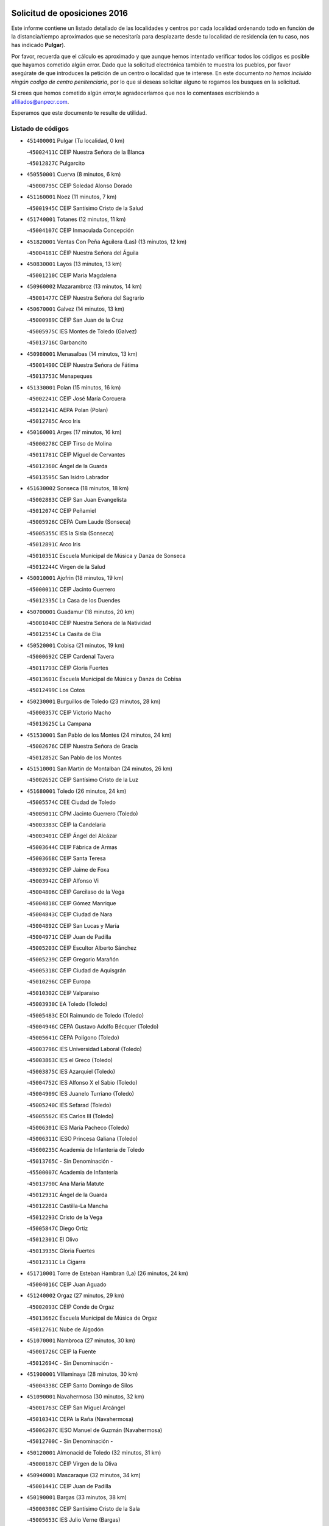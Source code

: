 

.. image:: logo.png
   :align: center

Solicitud de oposiciones 2016
======================================================

  
  
Este informe contiene un listado detallado de las localidades y centros por cada
localidad ordenando todo en función de la distancia/tiempo aproximados que se
necesitaría para desplazarte desde tu localidad de residencia (en tu caso,
nos has indicado **Pulgar**).

Por favor, recuerda que el cálculo es aproximado y que aunque hemos
intentado verificar todos los códigos es posible que hayamos cometido algún
error. Dado que la solicitud electrónica también te muestra los pueblos, por
favor asegúrate de que introduces la petición de un centro o localidad que
te interese. En este documento
*no hemos incluido ningún codigo de centro penitenciario*, por lo que si deseas
solicitar alguno te rogamos los busques en la solicitud.

Si crees que hemos cometido algún error,te agradeceríamos que nos lo comentases
escribiendo a afiliados@anpecr.com.

Esperamos que este documento te resulte de utilidad.



Listado de códigos
-------------------


- ``451400001`` Pulgar  (Tu localidad, 0 km)

  -``45002411C`` CEIP Nuestra Señora de la Blanca
    

  -``45012827C`` Pulgarcito
    

- ``450550001`` Cuerva  (8 minutos, 6 km)

  -``45000795C`` CEIP Soledad Alonso Dorado
    

- ``451160001`` Noez  (11 minutos, 7 km)

  -``45001945C`` CEIP Santísimo Cristo de la Salud
    

- ``451740001`` Totanes  (12 minutos, 11 km)

  -``45004107C`` CEIP Inmaculada Concepción
    

- ``451820001`` Ventas Con Peña Aguilera (Las)  (13 minutos, 12 km)

  -``45004181C`` CEIP Nuestra Señora del Águila
    

- ``450830001`` Layos  (13 minutos, 13 km)

  -``45001210C`` CEIP María Magdalena
    

- ``450960002`` Mazarambroz  (13 minutos, 14 km)

  -``45001477C`` CEIP Nuestra Señora del Sagrario
    

- ``450670001`` Galvez  (14 minutos, 13 km)

  -``45000989C`` CEIP San Juan de la Cruz
    

  -``45005975C`` IES Montes de Toledo (Galvez)
    

  -``45013716C`` Garbancito
    

- ``450980001`` Menasalbas  (14 minutos, 13 km)

  -``45001490C`` CEIP Nuestra Señora de Fátima
    

  -``45013753C`` Menapeques
    

- ``451330001`` Polan  (15 minutos, 16 km)

  -``45002241C`` CEIP José María Corcuera
    

  -``45012141C`` AEPA Polan (Polan)
    

  -``45012785C`` Arco Iris
    

- ``450160001`` Arges  (17 minutos, 16 km)

  -``45000278C`` CEIP Tirso de Molina
    

  -``45011781C`` CEIP Miguel de Cervantes
    

  -``45012360C`` Ángel de la Guarda
    

  -``45013595C`` San Isidro Labrador
    

- ``451630002`` Sonseca  (18 minutos, 18 km)

  -``45002883C`` CEIP San Juan Evangelista
    

  -``45012074C`` CEIP Peñamiel
    

  -``45005926C`` CEPA Cum Laude (Sonseca)
    

  -``45005355C`` IES la Sisla (Sonseca)
    

  -``45012891C`` Arco Iris
    

  -``45010351C`` Escuela Municipal de Música y Danza de Sonseca
    

  -``45012244C`` Virgen de la Salud
    

- ``450010001`` Ajofrin  (18 minutos, 19 km)

  -``45000011C`` CEIP Jacinto Guerrero
    

  -``45012335C`` La Casa de los Duendes
    

- ``450700001`` Guadamur  (18 minutos, 20 km)

  -``45001040C`` CEIP Nuestra Señora de la Natividad
    

  -``45012554C`` La Casita de Elia
    

- ``450520001`` Cobisa  (21 minutos, 19 km)

  -``45000692C`` CEIP Cardenal Tavera
    

  -``45011793C`` CEIP Gloria Fuertes
    

  -``45013601C`` Escuela Municipal de Música y Danza de Cobisa
    

  -``45012499C`` Los Cotos
    

- ``450230001`` Burguillos de Toledo  (23 minutos, 28 km)

  -``45000357C`` CEIP Victorio Macho
    

  -``45013625C`` La Campana
    

- ``451530001`` San Pablo de los Montes  (24 minutos, 24 km)

  -``45002676C`` CEIP Nuestra Señora de Gracia
    

  -``45012852C`` San Pablo de los Montes
    

- ``451510001`` San Martin de Montalban  (24 minutos, 26 km)

  -``45002652C`` CEIP Santísimo Cristo de la Luz
    

- ``451680001`` Toledo  (26 minutos, 24 km)

  -``45005574C`` CEE Ciudad de Toledo
    

  -``45005011C`` CPM Jacinto Guerrero (Toledo)
    

  -``45003383C`` CEIP la Candelaria
    

  -``45003401C`` CEIP Ángel del Alcázar
    

  -``45003644C`` CEIP Fábrica de Armas
    

  -``45003668C`` CEIP Santa Teresa
    

  -``45003929C`` CEIP Jaime de Foxa
    

  -``45003942C`` CEIP Alfonso Vi
    

  -``45004806C`` CEIP Garcilaso de la Vega
    

  -``45004818C`` CEIP Gómez Manrique
    

  -``45004843C`` CEIP Ciudad de Nara
    

  -``45004892C`` CEIP San Lucas y María
    

  -``45004971C`` CEIP Juan de Padilla
    

  -``45005203C`` CEIP Escultor Alberto Sánchez
    

  -``45005239C`` CEIP Gregorio Marañón
    

  -``45005318C`` CEIP Ciudad de Aquisgrán
    

  -``45010296C`` CEIP Europa
    

  -``45010302C`` CEIP Valparaíso
    

  -``45003930C`` EA Toledo (Toledo)
    

  -``45005483C`` EOI Raimundo de Toledo (Toledo)
    

  -``45004946C`` CEPA Gustavo Adolfo Bécquer (Toledo)
    

  -``45005641C`` CEPA Polígono (Toledo)
    

  -``45003796C`` IES Universidad Laboral (Toledo)
    

  -``45003863C`` IES el Greco (Toledo)
    

  -``45003875C`` IES Azarquiel (Toledo)
    

  -``45004752C`` IES Alfonso X el Sabio (Toledo)
    

  -``45004909C`` IES Juanelo Turriano (Toledo)
    

  -``45005240C`` IES Sefarad (Toledo)
    

  -``45005562C`` IES Carlos III (Toledo)
    

  -``45006301C`` IES María Pacheco (Toledo)
    

  -``45006311C`` IESO Princesa Galiana (Toledo)
    

  -``45600235C`` Academia de Infanteria de Toledo
    

  -``45013765C`` - Sin Denominación -
    

  -``45500007C`` Academia de Infantería
    

  -``45013790C`` Ana María Matute
    

  -``45012931C`` Ángel de la Guarda
    

  -``45012281C`` Castilla-La Mancha
    

  -``45012293C`` Cristo de la Vega
    

  -``45005847C`` Diego Ortiz
    

  -``45012301C`` El Olivo
    

  -``45013935C`` Gloria Fuertes
    

  -``45012311C`` La Cigarra
    

- ``451710001`` Torre de Esteban Hambran (La)  (26 minutos, 24 km)

  -``45004016C`` CEIP Juan Aguado
    

- ``451240002`` Orgaz  (27 minutos, 29 km)

  -``45002093C`` CEIP Conde de Orgaz
    

  -``45013662C`` Escuela Municipal de Música de Orgaz
    

  -``45012761C`` Nube de Algodón
    

- ``451070001`` Nambroca  (27 minutos, 30 km)

  -``45001726C`` CEIP la Fuente
    

  -``45012694C`` - Sin Denominación -
    

- ``451900001`` VIllaminaya  (28 minutos, 30 km)

  -``45004338C`` CEIP Santo Domingo de Silos
    

- ``451090001`` Navahermosa  (30 minutos, 32 km)

  -``45001763C`` CEIP San Miguel Arcángel
    

  -``45010341C`` CEPA la Raña (Navahermosa)
    

  -``45006207C`` IESO Manuel de Guzmán (Navahermosa)
    

  -``45012700C`` - Sin Denominación -
    

- ``450120001`` Almonacid de Toledo  (32 minutos, 31 km)

  -``45000187C`` CEIP Virgen de la Oliva
    

- ``450940001`` Mascaraque  (32 minutos, 34 km)

  -``45001441C`` CEIP Juan de Padilla
    

- ``450190001`` Bargas  (33 minutos, 38 km)

  -``45000308C`` CEIP Santísimo Cristo de la Sala
    

  -``45005653C`` IES Julio Verne (Bargas)
    

  -``45012372C`` Gloria Fuertes
    

  -``45012384C`` Pinocho
    

- ``450190003`` Perdices (Las)  (33 minutos, 38 km)

  -``45011771C`` CEIP Pintor Tomás Camarero
    

- ``451060001`` Mora  (35 minutos, 38 km)

  -``45001623C`` CEIP José Ramón Villa
    

  -``45001672C`` CEIP Fernando Martín
    

  -``45010466C`` AEPA Mora (Mora)
    

  -``45006220C`` IES Peñas Negras (Mora)
    

  -``45012670C`` - Sin Denominación -
    

  -``45012682C`` - Sin Denominación -
    

- ``451220001`` Olias del Rey  (35 minutos, 42 km)

  -``45002044C`` CEIP Pedro Melendo García
    

  -``45012748C`` Árbol Mágico
    

  -``45012751C`` Bosque de los Sueños
    

- ``450030001`` Albarreal de Tajo  (36 minutos, 41 km)

  -``45000035C`` CEIP Benjamín Escalonilla
    

- ``451470001`` Rielves  (36 minutos, 47 km)

  -``45002551C`` CEIP Maximina Felisa Gómez Aguero
    

- ``452000005`` Yebenes (Los)  (37 minutos, 38 km)

  -``45004478C`` CEIP San José de Calasanz
    

  -``45012050C`` AEPA Yebenes (Los) (Yebenes (Los))
    

  -``45005689C`` IES Guadalerzas (Yebenes (Los))
    

- ``451890001`` VIllamiel de Toledo  (37 minutos, 42 km)

  -``45004326C`` CEIP Nuestra Señora de la Redonda
    

- ``450900001`` Manzaneque  (37 minutos, 43 km)

  -``45001398C`` CEIP Álvarez de Toledo
    

  -``45012645C`` - Sin Denominación -
    

- ``450320001`` Camarenilla  (38 minutos, 48 km)

  -``45000451C`` CEIP Nuestra Señora del Rosario
    

- ``450770001`` Huecas  (38 minutos, 48 km)

  -``45001118C`` CEIP Gregorio Marañón
    

- ``450880001`` Magan  (38 minutos, 48 km)

  -``45001349C`` CEIP Santa Marina
    

  -``45013959C`` Soletes
    

- ``452040001`` Yunclillos  (38 minutos, 48 km)

  -``45004594C`` CEIP Nuestra Señora de la Salud
    

- ``130720003`` Retuerta del Bullaque  (39 minutos, 47 km)

  -``13010791C`` CRA Montes de Toledo
    

- ``450250001`` Cabañas de la Sagra  (39 minutos, 49 km)

  -``45000370C`` CEIP San Isidro Labrador
    

  -``45013704C`` Gloria Fuertes
    

- ``451020002`` Mocejon  (39 minutos, 49 km)

  -``45001544C`` CEIP Miguel de Cervantes
    

  -``45012049C`` AEPA Mocejon (Mocejon)
    

  -``45012669C`` La Oca
    

- ``450180001`` Barcience  (39 minutos, 50 km)

  -``45010405C`` CEIP Santa María la Blanca
    

- ``450240001`` Burujon  (40 minutos, 38 km)

  -``45000369C`` CEIP Juan XXIII
    

  -``45012402C`` - Sin Denominación -
    

- ``451960002`` VIllaseca de la Sagra  (40 minutos, 50 km)

  -``45004429C`` CEIP Virgen de las Angustias
    

- ``451730001`` Torrijos  (40 minutos, 53 km)

  -``45004053C`` CEIP Villa de Torrijos
    

  -``45011835C`` CEIP Lazarillo de Tormes
    

  -``45005276C`` CEPA Teresa Enríquez (Torrijos)
    

  -``45004090C`` IES Alonso de Covarrubias (Torrijos)
    

  -``45005252C`` IES Juan de Padilla (Torrijos)
    

  -``45012323C`` Cristo de la Sangre
    

  -``45012220C`` Maestro Gómez de Agüero
    

  -``45012943C`` Pequeñines
    

- ``451360001`` Puebla de Montalban (La)  (41 minutos, 46 km)

  -``45002330C`` CEIP Fernando de Rojas
    

  -``45005941C`` AEPA Puebla de Montalban (La) (Puebla de Montalban (La))
    

  -``45004739C`` IES Juan de Lucena (Puebla de Montalban (La))
    

- ``452030001`` Yuncler  (41 minutos, 55 km)

  -``45004582C`` CEIP Remigio Laín
    

- ``450920001`` Marjaliza  (42 minutos, 35 km)

  -``45006037C`` CEIP San Juan
    

- ``450150001`` Arcicollar  (42 minutos, 53 km)

  -``45000254C`` CEIP San Blas
    

- ``451450001`` Recas  (43 minutos, 52 km)

  -``45002536C`` CEIP Cesar Cabañas Caballero
    

  -``45012131C`` IES Arcipreste de Canales (Recas)
    

  -``45013728C`` Aserrín Aserrán
    

- ``450660001`` Fuensalida  (43 minutos, 53 km)

  -``45000977C`` CEIP Tomás Romojaro
    

  -``45011801C`` CEIP Condes de Fuensalida
    

  -``45011719C`` AEPA Fuensalida (Fuensalida)
    

  -``45005665C`` IES Aldebarán (Fuensalida)
    

  -``45011914C`` Maestro Vicente Rodríguez
    

  -``45013534C`` Zapatitos
    

- ``450690001`` Gerindote  (43 minutos, 55 km)

  -``45001039C`` CEIP San José
    

- ``451880001`` VIllaluenga de la Sagra  (43 minutos, 55 km)

  -``45004302C`` CEIP Juan Palarea
    

  -``45006165C`` IES Castillo del Águila (VIllaluenga de la Sagra)
    

- ``459010001`` Santo Domingo-Caudilla  (43 minutos, 58 km)

  -``45004144C`` CEIP Santa Ana
    

- ``451180001`` Noves  (44 minutos, 58 km)

  -``45001969C`` CEIP Nuestra Señora de la Monjia
    

  -``45012724C`` Barrio Sésamo
    

- ``450620001`` Escalonilla  (45 minutos, 46 km)

  -``45000904C`` CEIP Sagrados Corazones
    

- ``451930001`` VIllanueva de Bogas  (45 minutos, 52 km)

  -``45004375C`` CEIP Santa Ana
    

- ``450310001`` Camarena  (45 minutos, 57 km)

  -``45000448C`` CEIP María del Mar
    

  -``45011975C`` CEIP Alonso Rodríguez
    

  -``45012128C`` IES Blas de Prado (Camarena)
    

  -``45012426C`` La Abeja Maya
    

- ``452050001`` Yuncos  (45 minutos, 60 km)

  -``45004600C`` CEIP Nuestra Señora del Consuelo
    

  -``45010511C`` CEIP Guillermo Plaza
    

  -``45012104C`` CEIP Villa de Yuncos
    

  -``45006189C`` IES la Cañuela (Yuncos)
    

  -``45013492C`` Acuarela
    

- ``451190001`` Numancia de la Sagra  (45 minutos, 62 km)

  -``45001970C`` CEIP Santísimo Cristo de la Misericordia
    

  -``45011872C`` IES Profesor Emilio Lledó (Numancia de la Sagra)
    

  -``45012736C`` Garabatos
    

- ``450040001`` Alcabon  (46 minutos, 61 km)

  -``45000047C`` CEIP Nuestra Señora de la Aurora
    

- ``450850001`` Lominchar  (46 minutos, 61 km)

  -``45001234C`` CEIP Ramón y Cajal
    

  -``45012621C`` Aldea Pitufa
    

- ``451340001`` Portillo de Toledo  (47 minutos, 54 km)

  -``45002251C`` CEIP Conde de Ruiseñada
    

- ``451970001`` VIllasequilla  (47 minutos, 57 km)

  -``45004442C`` CEIP San Isidro Labrador
    

- ``450510001`` Cobeja  (47 minutos, 58 km)

  -``45000680C`` CEIP San Juan Bautista
    

  -``45012487C`` Los Pitufitos
    

- ``130650005`` Torno (El)  (47 minutos, 60 km)

  -``13002356C`` CEIP Nuestra Señora de Guadalupe
    

- ``450910001`` Maqueda  (47 minutos, 65 km)

  -``45001416C`` CEIP Don Álvaro de Luna
    

- ``450370001`` Carpio de Tajo (El)  (48 minutos, 48 km)

  -``45000515C`` CEIP Nuestra Señora de Ronda
    

- ``451910001`` VIllamuelas  (48 minutos, 58 km)

  -``45004341C`` CEIP Santa María Magdalena
    

- ``451750001`` Turleque  (48 minutos, 59 km)

  -``45004119C`` CEIP Fernán González
    

- ``450560001`` Chozas de Canales  (48 minutos, 62 km)

  -``45000801C`` CEIP Santa María Magdalena
    

  -``45012475C`` Pepito Conejo
    

- ``451120001`` Navalmorales (Los)  (49 minutos, 52 km)

  -``45001805C`` CEIP San Francisco
    

  -``45005495C`` IES los Navalmorales (Navalmorales (Los))
    

- ``450140001`` Añover de Tajo  (49 minutos, 62 km)

  -``45000230C`` CEIP Conde de Mayalde
    

  -``45006049C`` IES San Blas (Añover de Tajo)
    

  -``45012359C`` - Sin Denominación -
    

  -``45013881C`` Puliditos
    

- ``450810008`` Señorio de Illescas (El)  (49 minutos, 68 km)

  -``45012190C`` CEIP el Greco
    

- ``452010001`` Yeles  (49 minutos, 68 km)

  -``45004533C`` CEIP San Antonio
    

  -``45013066C`` Rocinante
    

- ``450780001`` Huerta de Valdecarabanos  (50 minutos, 62 km)

  -``45001121C`` CEIP Virgen del Rosario de Pastores
    

  -``45012578C`` Garabatos
    

- ``451660001`` Tembleque  (50 minutos, 63 km)

  -``45003361C`` CEIP Antonia González
    

  -``45012918C`` Cervantes II
    

- ``451770001`` Urda  (50 minutos, 63 km)

  -``45004132C`` CEIP Santo Cristo
    

  -``45012979C`` Blasa Ruíz
    

- ``450530001`` Consuegra  (50 minutos, 67 km)

  -``45000710C`` CEIP Santísimo Cristo de la Vera Cruz
    

  -``45000722C`` CEIP Miguel de Cervantes
    

  -``45004880C`` CEPA Castillo de Consuegra (Consuegra)
    

  -``45000734C`` IES Consaburum (Consuegra)
    

  -``45014083C`` - Sin Denominación -
    

- ``450810001`` Illescas  (50 minutos, 68 km)

  -``45001167C`` CEIP Martín Chico
    

  -``45005343C`` CEIP la Constitución
    

  -``45010454C`` CEIP Ilarcuris
    

  -``45011999C`` CEIP Clara Campoamor
    

  -``45005914C`` CEPA Pedro Gumiel (Illescas)
    

  -``45004788C`` IES Juan de Padilla (Illescas)
    

  -``45005987C`` IES Condestable Álvaro de Luna (Illescas)
    

  -``45012581C`` Canicas
    

  -``45012591C`` Truke
    

- ``451580001`` Santa Olalla  (50 minutos, 70 km)

  -``45002779C`` CEIP Nuestra Señora de la Piedad
    

- ``451430001`` Quismondo  (50 minutos, 71 km)

  -``45002512C`` CEIP Pedro Zamorano
    

- ``451130002`` Navalucillos (Los)  (51 minutos, 54 km)

  -``45001854C`` CEIP Nuestra Señora de las Saleras
    

- ``450360001`` Carmena  (51 minutos, 66 km)

  -``45000503C`` CEIP Cristo de la Cueva
    

- ``451270001`` Palomeque  (51 minutos, 66 km)

  -``45002184C`` CEIP San Juan Bautista
    

- ``451570003`` Santa Cruz del Retamar  (51 minutos, 68 km)

  -``45002767C`` CEIP Nuestra Señora de la Paz
    

- ``451830001`` Ventas de Retamosa (Las)  (52 minutos, 64 km)

  -``45004201C`` CEIP Santiago Paniego
    

- ``450470001`` Cedillo del Condado  (52 minutos, 65 km)

  -``45000631C`` CEIP Nuestra Señora de la Natividad
    

  -``45012463C`` Pompitas
    

- ``451280001`` Pantoja  (52 minutos, 66 km)

  -``45002196C`` CEIP Marqueses de Manzanedo
    

  -``45012773C`` - Sin Denominación -
    

- ``450950001`` Mata (La)  (53 minutos, 54 km)

  -``45001453C`` CEIP Severo Ochoa
    

- ``451520001`` San Martin de Pusa  (53 minutos, 54 km)

  -``45013871C`` CRA Río Pusa
    

- ``452020001`` Yepes  (53 minutos, 67 km)

  -``45004557C`` CEIP Rafael García Valiño
    

  -``45006177C`` IES Carpetania (Yepes)
    

  -``45013078C`` Fuentearriba
    

- ``450890002`` Malpica de Tajo  (54 minutos, 58 km)

  -``45001374C`` CEIP Fulgencio Sánchez Cabezudo
    

- ``451990001`` VIso de San Juan (El)  (54 minutos, 68 km)

  -``45004466C`` CEIP Fernando de Alarcón
    

  -``45011987C`` CEIP Miguel Delibes
    

- ``451760001`` Ugena  (55 minutos, 72 km)

  -``45004120C`` CEIP Miguel de Cervantes
    

  -``45011847C`` CEIP Tres Torres
    

  -``45012955C`` Los Peques
    

- ``450640001`` Esquivias  (55 minutos, 73 km)

  -``45000931C`` CEIP Miguel de Cervantes
    

  -``45011963C`` CEIP Catalina de Palacios
    

  -``45010387C`` IES Alonso Quijada (Esquivias)
    

  -``45012542C`` Sancho Panza
    

- ``450870001`` Madridejos  (55 minutos, 74 km)

  -``45012062C`` CEE Mingoliva
    

  -``45001313C`` CEIP Garcilaso de la Vega
    

  -``45005185C`` CEIP Santa Ana
    

  -``45010478C`` AEPA Madridejos (Madridejos)
    

  -``45001337C`` IES Valdehierro (Madridejos)
    

  -``45012633C`` - Sin Denominación -
    

  -``45011720C`` Escuela Municipal de Música y Danza de Madridejos
    

  -``45013522C`` Juan Vicente Camacho
    

- ``450760001`` Hormigos  (55 minutos, 76 km)

  -``45001091C`` CEIP Virgen de la Higuera
    

- ``450400001`` Casar de Escalona (El)  (55 minutos, 80 km)

  -``45000552C`` CEIP Nuestra Señora de Hortum Sancho
    

- ``450020001`` Alameda de la Sagra  (56 minutos, 65 km)

  -``45000023C`` CEIP Nuestra Señora de la Asunción
    

  -``45012347C`` El Jardín de los Sueños
    

- ``139010001`` Robledo (El)  (56 minutos, 67 km)

  -``13010778C`` CRA Valle del Bullaque
    

  -``13005096C`` AEPA Robledo (El) (Robledo (El))
    

- ``451490001`` Romeral (El)  (56 minutos, 69 km)

  -``45002627C`` CEIP Silvano Cirujano
    

- ``450380001`` Carranque  (56 minutos, 80 km)

  -``45000527C`` CEIP Guadarrama
    

  -``45012098C`` CEIP Villa de Materno
    

  -``45011859C`` IES Libertad (Carranque)
    

  -``45012438C`` Garabatos
    

- ``450580001`` Domingo Perez  (56 minutos, 81 km)

  -``45011756C`` CRA Campos de Castilla
    

- ``450340001`` Camuñas  (56 minutos, 82 km)

  -``45000485C`` CEIP Cardenal Cisneros
    

- ``450390001`` Carriches  (57 minutos, 57 km)

  -``45000540C`` CEIP Doctor Cesar González Gómez
    

- ``130650002`` Porzuna  (57 minutos, 73 km)

  -``13002320C`` CEIP Nuestra Señora del Rosario
    

  -``13005084C`` AEPA Porzuna (Porzuna)
    

  -``13005199C`` IES Ribera del Bullaque (Porzuna)
    

  -``13011473C`` Caramelo
    

- ``450500001`` Ciruelos  (57 minutos, 74 km)

  -``45000679C`` CEIP Santísimo Cristo de la Misericordia
    

- ``450460001`` Cebolla  (58 minutos, 63 km)

  -``45000621C`` CEIP Nuestra Señora de la Antigua
    

  -``45006062C`` IES Arenales del Tajo (Cebolla)
    

- ``450710001`` Guardia (La)  (58 minutos, 74 km)

  -``45001052C`` CEIP Valentín Escobar
    

- ``450210001`` Borox  (58 minutos, 78 km)

  -``45000321C`` CEIP Nuestra Señora de la Salud
    

- ``450410001`` Casarrubios del Monte  (58 minutos, 78 km)

  -``45000576C`` CEIP San Juan de Dios
    

  -``45012451C`` Arco Iris
    

- ``450610001`` Escalona  (58 minutos, 78 km)

  -``45000898C`` CEIP Inmaculada Concepción
    

  -``45006074C`` IES Lazarillo de Tormes (Escalona)
    

- ``451230001`` Ontigola  (59 minutos, 73 km)

  -``45002056C`` CEIP Virgen del Rosario
    

  -``45013819C`` - Sin Denominación -
    

- ``130440003`` Fuente el Fresno  (59 minutos, 79 km)

  -``13001650C`` CEIP Miguel Delibes
    

  -``13012180C`` Mundo Infantil
    

- ``451610003`` Seseña  (1h, 80 km)

  -``45002809C`` CEIP Gabriel Uriarte
    

  -``45010442C`` CEIP Sisius
    

  -``45011823C`` CEIP Juan Carlos I
    

  -``45005677C`` IES Margarita Salas (Seseña)
    

  -``45006244C`` IES las Salinas (Seseña)
    

  -``45012888C`` Pequeñines
    

- ``130700001`` Puerto Lapice  (1h, 90 km)

  -``13002435C`` CEIP Juan Alcaide
    

- ``450480001`` Cerralbos (Los)  (1h, 90 km)

  -``45011768C`` CRA Entrerríos
    

- ``451800001`` Valmojado  (1h 1min, 72 km)

  -``45004168C`` CEIP Santo Domingo de Guzmán
    

  -``45012165C`` AEPA Valmojado (Valmojado)
    

  -``45006141C`` IES Cañada Real (Valmojado)
    

- ``451210001`` Ocaña  (1h 1min, 79 km)

  -``45002020C`` CEIP San José de Calasanz
    

  -``45012177C`` CEIP Pastor Poeta
    

  -``45005631C`` CEPA Gutierre de Cárdenas (Ocaña)
    

  -``45004685C`` IES Alonso de Ercilla (Ocaña)
    

  -``45004791C`` IES Miguel Hernández (Ocaña)
    

  -``45013731C`` - Sin Denominación -
    

  -``45012232C`` Mesa de Ocaña
    

- ``451610004`` Seseña Nuevo  (1h 1min, 81 km)

  -``45002810C`` CEIP Fernando de Rojas
    

  -``45010363C`` CEIP Gloria Fuertes
    

  -``45011951C`` CEIP el Quiñón
    

  -``45010399C`` CEPA Seseña Nuevo (Seseña Nuevo)
    

  -``45012876C`` Burbujas
    

- ``450130001`` Almorox  (1h 1min, 84 km)

  -``45000229C`` CEIP Silvano Cirujano
    

- ``450450001`` Cazalegas  (1h 1min, 92 km)

  -``45000606C`` CEIP Miguel de Cervantes
    

  -``45013613C`` - Sin Denominación -
    

- ``450410002`` Calypo Fado  (1h 2min, 77 km)

  -``45010375C`` CEIP Calypo
    

- ``450840001`` Lillo  (1h 2min, 80 km)

  -``45001222C`` CEIP Marcelino Murillo
    

  -``45012611C`` Tris-Tras
    

- ``451870001`` VIllafranca de los Caballeros  (1h 3min, 95 km)

  -``45004296C`` CEIP Miguel de Cervantes
    

  -``45006153C`` IESO la Falcata (VIllafranca de los Caballeros)
    

- ``130490001`` Horcajo de los Montes  (1h 4min, 77 km)

  -``13010766C`` CRA San Isidro
    

  -``13005217C`` IES Montes de Cabañeros (Horcajo de los Montes)
    

- ``450590001`` Dosbarrios  (1h 4min, 78 km)

  -``45000862C`` CEIP San Isidro Labrador
    

  -``45014034C`` Garabatos
    

- ``450990001`` Mentrida  (1h 4min, 83 km)

  -``45001507C`` CEIP Luis Solana
    

  -``45011860C`` IES Antonio Jiménez-Landi (Mentrida)
    

- ``451150001`` Noblejas  (1h 4min, 87 km)

  -``45001908C`` CEIP Santísimo Cristo de las Injurias
    

  -``45012037C`` AEPA Noblejas (Noblejas)
    

  -``45012712C`` Rosa Sensat
    

- ``451370001`` Pueblanueva (La)  (1h 5min, 74 km)

  -``45002366C`` CEIP San Isidro
    

- ``130470001`` Herencia  (1h 5min, 95 km)

  -``13001698C`` CEIP Carrasco Alcalde
    

  -``13005023C`` AEPA Herencia (Herencia)
    

  -``13004729C`` IES Hermógenes Rodríguez (Herencia)
    

  -``13011369C`` - Sin Denominación -
    

  -``13010882C`` Escuela Municipal de Música y Danza de Herencia
    

- ``130500001`` Labores (Las)  (1h 5min, 98 km)

  -``13001753C`` CEIP San José de Calasanz
    

- ``451850001`` VIllacañas  (1h 6min, 80 km)

  -``45004259C`` CEIP Santa Bárbara
    

  -``45010338C`` AEPA VIllacañas (VIllacañas)
    

  -``45004272C`` IES Garcilaso de la Vega (VIllacañas)
    

  -``45005321C`` IES Enrique de Arfe (VIllacañas)
    

- ``451170001`` Nombela  (1h 7min, 87 km)

  -``45001957C`` CEIP Cristo de la Nava
    

- ``130520003`` Malagon  (1h 7min, 90 km)

  -``13001790C`` CEIP Cañada Real
    

  -``13001819C`` CEIP Santa Teresa
    

  -``13005035C`` AEPA Malagon (Malagon)
    

  -``13004730C`` IES Estados del Duque (Malagon)
    

  -``13011141C`` Santa Teresa de Jesús
    

- ``130970001`` VIllarta de San Juan  (1h 7min, 100 km)

  -``13003555C`` CEIP Nuestra Señora de la Paz
    

- ``450060001`` Alcaudete de la Jara  (1h 8min, 77 km)

  -``45000096C`` CEIP Rufino Mansi
    

- ``451950001`` VIllarrubia de Santiago  (1h 8min, 93 km)

  -``45004399C`` CEIP Nuestra Señora del Castellar
    

- ``130060001`` Alcoba  (1h 9min, 85 km)

  -``13000256C`` CEIP Don Rodrigo
    

- ``130050002`` Alcazar de San Juan  (1h 9min, 107 km)

  -``13000104C`` CEIP el Santo
    

  -``13000116C`` CEIP Juan de Austria
    

  -``13000128C`` CEIP Jesús Ruiz de la Fuente
    

  -``13000131C`` CEIP Santa Clara
    

  -``13003828C`` CEIP Alces
    

  -``13004092C`` CEIP Pablo Ruiz Picasso
    

  -``13004870C`` CEIP Gloria Fuertes
    

  -``13010900C`` CEIP Jardín de Arena
    

  -``13004705C`` EOI la Equidad (Alcazar de San Juan)
    

  -``13004055C`` CEPA Enrique Tierno Galván (Alcazar de San Juan)
    

  -``13000219C`` IES Miguel de Cervantes Saavedra (Alcazar de San Juan)
    

  -``13000220C`` IES Juan Bosco (Alcazar de San Juan)
    

  -``13004687C`` IES María Zambrano (Alcazar de San Juan)
    

  -``13012121C`` - Sin Denominación -
    

  -``13011242C`` El Tobogán
    

  -``13011060C`` El Torreón
    

  -``13010870C`` Escuela Municipal de Música y Danza de Alcázar de San Juan
    

- ``130620001`` Picon  (1h 10min, 89 km)

  -``13002204C`` CEIP José María del Moral
    

- ``451980001`` VIllatobas  (1h 10min, 97 km)

  -``45004454C`` CEIP Sagrado Corazón de Jesús
    

- ``130180001`` Arenas de San Juan  (1h 10min, 103 km)

  -``13000694C`` CEIP San Bernabé
    

- ``451540001`` San Roman de los Montes  (1h 10min, 109 km)

  -``45010417C`` CEIP Nuestra Señora del Buen Camino
    

- ``130360002`` Cortijos de Arriba  (1h 11min, 85 km)

  -``13001443C`` CEIP Nuestra Señora de las Mercedes
    

- ``130630002`` Piedrabuena  (1h 11min, 89 km)

  -``13002228C`` CEIP Miguel de Cervantes
    

  -``13003971C`` CEIP Luis Vives
    

  -``13009582C`` CEPA Montes Norte (Piedrabuena)
    

  -``13005308C`` IES Mónico Sánchez (Piedrabuena)
    

- ``451570001`` Calalberche  (1h 11min, 89 km)

  -``45011811C`` CEIP Ribera del Alberche
    

- ``450540001`` Corral de Almaguer  (1h 11min, 92 km)

  -``45000783C`` CEIP Nuestra Señora de la Muela
    

  -``45005801C`` IES la Besana (Corral de Almaguer)
    

  -``45012517C`` - Sin Denominación -
    

- ``451860001`` VIlla de Don Fadrique (La)  (1h 11min, 92 km)

  -``45004284C`` CEIP Ramón y Cajal
    

  -``45010508C`` IESO Leonor de Guzmán (VIlla de Don Fadrique (La))
    

- ``450680001`` Garciotun  (1h 11min, 100 km)

  -``45001027C`` CEIP Santa María Magdalena
    

- ``130960001`` VIllarrubia de los Ojos  (1h 12min, 94 km)

  -``13003521C`` CEIP Rufino Blanco
    

  -``13003658C`` CEIP Virgen de la Sierra
    

  -``13005060C`` AEPA VIllarrubia de los Ojos (VIllarrubia de los Ojos)
    

  -``13004900C`` IES Guadiana (VIllarrubia de los Ojos)
    

- ``450200001`` Belvis de la Jara  (1h 13min, 85 km)

  -``45000311C`` CEIP Fernando Jiménez de Gregorio
    

  -``45006050C`` IESO la Jara (Belvis de la Jara)
    

  -``45013546C`` - Sin Denominación -
    

- ``451440001`` Real de San VIcente (El)  (1h 13min, 103 km)

  -``45014022C`` CRA Real de San Vicente
    

- ``451650006`` Talavera de la Reina  (1h 13min, 105 km)

  -``45005811C`` CEE Bios
    

  -``45002950C`` CEIP Federico García Lorca
    

  -``45002986C`` CEIP Santa María
    

  -``45003139C`` CEIP Nuestra Señora del Prado
    

  -``45003140C`` CEIP Fray Hernando de Talavera
    

  -``45003152C`` CEIP San Ildefonso
    

  -``45003164C`` CEIP San Juan de Dios
    

  -``45004624C`` CEIP Hernán Cortés
    

  -``45004831C`` CEIP José Bárcena
    

  -``45004855C`` CEIP Antonio Machado
    

  -``45005197C`` CEIP Pablo Iglesias
    

  -``45013583C`` CEIP Bartolomé Nicolau
    

  -``45005057C`` EA Talavera (Talavera de la Reina)
    

  -``45005537C`` EOI Talavera de la Reina (Talavera de la Reina)
    

  -``45004958C`` CEPA Río Tajo (Talavera de la Reina)
    

  -``45003255C`` IES Padre Juan de Mariana (Talavera de la Reina)
    

  -``45003267C`` IES Juan Antonio Castro (Talavera de la Reina)
    

  -``45003279C`` IES San Isidro (Talavera de la Reina)
    

  -``45004740C`` IES Gabriel Alonso de Herrera (Talavera de la Reina)
    

  -``45005461C`` IES Puerta de Cuartos (Talavera de la Reina)
    

  -``45005471C`` IES Ribera del Tajo (Talavera de la Reina)
    

  -``45014101C`` Conservatorio Profesional de Música de Talavera de la Reina
    

  -``45012256C`` El Alfar
    

  -``45000618C`` Eusebio Rubalcaba
    

  -``45012268C`` Julián Besteiro
    

  -``45012271C`` Santo Ángel de la Guarda
    

- ``139040001`` Llanos del Caudillo  (1h 13min, 117 km)

  -``13003749C`` CEIP el Oasis
    

- ``450970001`` Mejorada  (1h 14min, 115 km)

  -``45010429C`` CRA Ribera del Guadyerbas
    

- ``130340001`` Casas (Las)  (1h 15min, 96 km)

  -``13003774C`` CEIP Nuestra Señora del Rosario
    

- ``130280002`` Campo de Criptana  (1h 15min, 115 km)

  -``13004717C`` CPM Alcázar de San Juan-Campo de Criptana (Campo de
    

  -``13000943C`` CEIP Virgen de la Paz
    

  -``13000955C`` CEIP Virgen de Criptana
    

  -``13000967C`` CEIP Sagrado Corazón
    

  -``13003968C`` CEIP Domingo Miras
    

  -``13005011C`` AEPA Campo de Criptana (Campo de Criptana)
    

  -``13001005C`` IES Isabel Perillán y Quirós (Campo de Criptana)
    

  -``13011023C`` Escuela Municipal de Musica y Danza de Campo de Criptana
    

  -``13011096C`` Los Gigantes
    

  -``13011333C`` Los Quijotes
    

- ``451650005`` Gamonal  (1h 16min, 120 km)

  -``45002962C`` CEIP Don Cristóbal López
    

  -``45013649C`` Gamonital
    

- ``451650007`` Talavera la Nueva  (1h 16min, 120 km)

  -``45003358C`` CEIP San Isidro
    

  -``45012906C`` Dulcinea
    

- ``451810001`` Velada  (1h 16min, 122 km)

  -``45004171C`` CEIP Andrés Arango
    

- ``450720002`` Membrillo (El)  (1h 17min, 88 km)

  -``45005124C`` CEIP Ortega Pérez
    

- ``451350001`` Puebla de Almoradiel (La)  (1h 17min, 101 km)

  -``45002287C`` CEIP Ramón y Cajal
    

  -``45012153C`` AEPA Puebla de Almoradiel (La) (Puebla de Almoradiel (La))
    

  -``45006116C`` IES Aldonza Lorenzo (Puebla de Almoradiel (La))
    

- ``451410001`` Quero  (1h 17min, 109 km)

  -``45002421C`` CEIP Santiago Cabañas
    

  -``45012839C`` - Sin Denominación -
    

- ``451560001`` Santa Cruz de la Zarza  (1h 17min, 110 km)

  -``45002721C`` CEIP Eduardo Palomo Rodríguez
    

  -``45006190C`` IESO Velsinia (Santa Cruz de la Zarza)
    

  -``45012864C`` - Sin Denominación -
    

- ``130050003`` Cinco Casas  (1h 17min, 118 km)

  -``13012052C`` CRA Alciares
    

- ``450280001`` Alberche del Caudillo  (1h 17min, 124 km)

  -``45000400C`` CEIP San Isidro
    

- ``450720001`` Herencias (Las)  (1h 18min, 91 km)

  -``45001064C`` CEIP Vera Cruz
    

- ``450280002`` Calera y Chozas  (1h 18min, 128 km)

  -``45000412C`` CEIP Santísimo Cristo de Chozas
    

  -``45012414C`` Maestro Don Antonio Fernández
    

- ``130400001`` Fernan Caballero  (1h 19min, 98 km)

  -``13001601C`` CEIP Manuel Sastre Velasco
    

  -``13012167C`` Concha Mera
    

- ``130070001`` Alcolea de Calatrava  (1h 21min, 98 km)

  -``13000293C`` CEIP Tomasa Gallardo
    

  -``13005072C`` AEPA Alcolea de Calatrava (Alcolea de Calatrava)
    

  -``13012064C`` - Sin Denominación -
    

- ``450270001`` Cabezamesada  (1h 21min, 102 km)

  -``45000394C`` CEIP Alonso de Cárdenas
    

- ``130510003`` Luciana  (1h 22min, 102 km)

  -``13001765C`` CEIP Isabel la Católica
    

- ``130340004`` Valverde  (1h 22min, 105 km)

  -``13001421C`` CEIP Alarcos
    

- ``130530003`` Manzanares  (1h 22min, 129 km)

  -``13001923C`` CEIP Divina Pastora
    

  -``13001935C`` CEIP Altagracia
    

  -``13003853C`` CEIP la Candelaria
    

  -``13004390C`` CEIP Enrique Tierno Galván
    

  -``13004079C`` CEPA San Blas (Manzanares)
    

  -``13001984C`` IES Pedro Álvarez Sotomayor (Manzanares)
    

  -``13003798C`` IES Azuer (Manzanares)
    

  -``13011400C`` - Sin Denominación -
    

  -``13009594C`` Guillermo Calero
    

  -``13011151C`` La Ínsula
    

- ``130310001`` Carrion de Calatrava  (1h 23min, 109 km)

  -``13001030C`` CEIP Nuestra Señora de la Encarnación
    

  -``13011345C`` Clara Campoamor
    

- ``451080001`` Nava de Ricomalillo (La)  (1h 24min, 100 km)

  -``45010430C`` CRA Montes de Toledo
    

- ``130210001`` Arroba de los Montes  (1h 24min, 101 km)

  -``13010754C`` CRA Río San Marcos
    

- ``451140001`` Navamorcuende  (1h 24min, 125 km)

  -``45006268C`` CRA Sierra de San Vicente
    

- ``451420001`` Quintanar de la Orden  (1h 25min, 109 km)

  -``45002457C`` CEIP Cristóbal Colón
    

  -``45012001C`` CEIP Antonio Machado
    

  -``45005288C`` CEPA Luis VIves (Quintanar de la Orden)
    

  -``45002470C`` IES Infante Don Fadrique (Quintanar de la Orden)
    

  -``45004867C`` IES Alonso Quijano (Quintanar de la Orden)
    

  -``45012840C`` Pim Pon
    

- ``451010001`` Miguel Esteban  (1h 25min, 111 km)

  -``45001532C`` CEIP Cervantes
    

  -``45006098C`` IESO Juan Patiño Torres (Miguel Esteban)
    

  -``45012657C`` La Abejita
    

- ``130340002`` Ciudad Real  (1h 25min, 112 km)

  -``13001224C`` CEE Puerta de Santa María
    

  -``13004341C`` CPM Marcos Redondo (Ciudad Real)
    

  -``13001078C`` CEIP Alcalde José Cruz Prado
    

  -``13001091C`` CEIP Pérez Molina
    

  -``13001108C`` CEIP Ciudad Jardín
    

  -``13001111C`` CEIP Ángel Andrade
    

  -``13001121C`` CEIP Dulcinea del Toboso
    

  -``13001157C`` CEIP José María de la Fuente
    

  -``13001169C`` CEIP Jorge Manrique
    

  -``13001170C`` CEIP Pío XII
    

  -``13001391C`` CEIP Carlos Eraña
    

  -``13003889C`` CEIP Miguel de Cervantes
    

  -``13003890C`` CEIP Juan Alcaide
    

  -``13004389C`` CEIP Carlos Vázquez
    

  -``13004444C`` CEIP Ferroviario
    

  -``13004651C`` CEIP Cristóbal Colón
    

  -``13004754C`` CEIP Santo Tomás de Villanueva Nº 16
    

  -``13004857C`` CEIP María de Pacheco
    

  -``13004882C`` CEIP Alcalde José Maestro
    

  -``13009466C`` CEIP Don Quijote
    

  -``13001406C`` EA Pedro Almodóvar (Ciudad Real)
    

  -``13004134C`` EOI Prado de Alarcos (Ciudad Real)
    

  -``13004067C`` CEPA Antonio Gala (Ciudad Real)
    

  -``13001327C`` IES Maestre de Calatrava (Ciudad Real)
    

  -``13001339C`` IES Maestro Juan de Ávila (Ciudad Real)
    

  -``13001340C`` IES Santa María de Alarcos (Ciudad Real)
    

  -``13003920C`` IES Hernán Pérez del Pulgar (Ciudad Real)
    

  -``13004456C`` IES Torreón del Alcázar (Ciudad Real)
    

  -``13004675C`` IES Atenea (Ciudad Real)
    

  -``13003683C`` Deleg Prov Educación Ciudad Real
    

  -``9555C`` Int. fuera provincia
    

  -``13010274C`` UO Ciudad Jardin
    

  -``45011707C`` UO CEE Ciudad de Toledo
    

  -``13011102C`` Alfonso X
    

  -``13011114C`` El Lirio
    

  -``13011370C`` La Flauta Mágica
    

  -``13011382C`` La Granja
    

- ``451250002`` Oropesa  (1h 25min, 141 km)

  -``45002123C`` CEIP Martín Gallinar
    

  -``45004727C`` IES Alonso de Orozco (Oropesa)
    

  -``45013960C`` María Arnús
    

- ``130390001`` Daimiel  (1h 26min, 114 km)

  -``13001479C`` CEIP San Isidro
    

  -``13001480C`` CEIP Infante Don Felipe
    

  -``13001492C`` CEIP la Espinosa
    

  -``13004572C`` CEIP Calatrava
    

  -``13004663C`` CEIP Albuera
    

  -``13004641C`` CEPA Miguel de Cervantes (Daimiel)
    

  -``13001595C`` IES Ojos del Guadiana (Daimiel)
    

  -``13003737C`` IES Juan D&#39;Opazo (Daimiel)
    

  -``13009508C`` Escuela Municipal de Música y Danza de Daimiel
    

  -``13011126C`` Sancho
    

  -``13011138C`` Virgen de las Cruces
    

- ``130190001`` Argamasilla de Alba  (1h 26min, 132 km)

  -``13000700C`` CEIP Divino Maestro
    

  -``13000712C`` CEIP Nuestra Señora de Peñarroya
    

  -``13003831C`` CEIP Azorín
    

  -``13005151C`` AEPA Argamasilla de Alba (Argamasilla de Alba)
    

  -``13005278C`` IES VIcente Cano (Argamasilla de Alba)
    

  -``13011308C`` Alba
    

- ``130820002`` Tomelloso  (1h 26min, 135 km)

  -``13004080C`` CEE Ponce de León
    

  -``13003038C`` CEIP Miguel de Cervantes
    

  -``13003041C`` CEIP José María del Moral
    

  -``13003051C`` CEIP Carmelo Cortés
    

  -``13003075C`` CEIP Doña Crisanta
    

  -``13003087C`` CEIP José Antonio
    

  -``13003762C`` CEIP San José de Calasanz
    

  -``13003981C`` CEIP Embajadores
    

  -``13003993C`` CEIP San Isidro
    

  -``13004109C`` CEIP San Antonio
    

  -``13004328C`` CEIP Almirante Topete
    

  -``13004948C`` CEIP Virgen de las Viñas
    

  -``13009478C`` CEIP Felix Grande
    

  -``13004122C`` EA Antonio López (Tomelloso)
    

  -``13004742C`` EOI Mar de VIñas (Tomelloso)
    

  -``13004559C`` CEPA Simienza (Tomelloso)
    

  -``13003129C`` IES Eladio Cabañero (Tomelloso)
    

  -``13003130C`` IES Francisco García Pavón (Tomelloso)
    

  -``13004821C`` IES Airén (Tomelloso)
    

  -``13005345C`` IES Alto Guadiana (Tomelloso)
    

  -``13004419C`` Conservatorio Municipal de Música
    

  -``13011199C`` Dulcinea
    

  -``13012027C`` Lorencete
    

  -``13011515C`` Mediodía
    

- ``130870002`` Consolacion  (1h 26min, 141 km)

  -``13003348C`` CEIP Virgen de Consolación
    

- ``130830001`` Torralba de Calatrava  (1h 27min, 110 km)

  -``13003142C`` CEIP Cristo del Consuelo
    

  -``13011527C`` El Arca de los Sueños
    

  -``13012040C`` Escuela de Música de Torralba de Calatrava
    

- ``451920001`` VIllanueva de Alcardete  (1h 27min, 112 km)

  -``45004363C`` CEIP Nuestra Señora de la Piedad
    

- ``162030001`` Tarancon  (1h 27min, 125 km)

  -``16002321C`` CEIP Duque de Riánsares
    

  -``16004443C`` CEIP Gloria Fuertes
    

  -``16003657C`` CEPA Altomira (Tarancon)
    

  -``16004534C`` IES la Hontanilla (Tarancon)
    

  -``16009453C`` Nuestra Señora de Riansares
    

  -``16009660C`` San Isidro
    

  -``16009672C`` Santa Quiteria
    

- ``130540001`` Membrilla  (1h 27min, 132 km)

  -``13001996C`` CEIP Virgen del Espino
    

  -``13002009C`` CEIP San José de Calasanz
    

  -``13005102C`` AEPA Membrilla (Membrilla)
    

  -``13005291C`` IES Marmaria (Membrilla)
    

  -``13011412C`` Lope de Vega
    

- ``450820001`` Lagartera  (1h 27min, 143 km)

  -``45001192C`` CEIP Jacinto Guerrero
    

  -``45012608C`` El Castillejo
    

- ``130640001`` Poblete  (1h 28min, 112 km)

  -``13002290C`` CEIP la Alameda
    

- ``130610001`` Pedro Muñoz  (1h 28min, 131 km)

  -``13002162C`` CEIP María Luisa Cañas
    

  -``13002174C`` CEIP Nuestra Señora de los Ángeles
    

  -``13004331C`` CEIP Maestro Juan de Ávila
    

  -``13011011C`` CEIP Hospitalillo
    

  -``13010808C`` AEPA Pedro Muñoz (Pedro Muñoz)
    

  -``13004781C`` IES Isabel Martínez Buendía (Pedro Muñoz)
    

  -``13011461C`` - Sin Denominación -
    

- ``451300001`` Parrillas  (1h 28min, 137 km)

  -``45002202C`` CEIP Nuestra Señora de la Luz
    

- ``161060001`` Horcajo de Santiago  (1h 29min, 111 km)

  -``16001314C`` CEIP José Montalvo
    

  -``16004352C`` AEPA Horcajo de Santiago (Horcajo de Santiago)
    

  -``16004492C`` IES Orden de Santiago (Horcajo de Santiago)
    

  -``16009544C`` Hervás y Panduro
    

- ``450300001`` Calzada de Oropesa (La)  (1h 29min, 150 km)

  -``45012189C`` CRA Campo Arañuelo
    

- ``130670001`` Pozuelos de Calatrava (Los)  (1h 30min, 108 km)

  -``13002371C`` CEIP Santa Quiteria
    

- ``451670001`` Toboso (El)  (1h 30min, 118 km)

  -``45003371C`` CEIP Miguel de Cervantes
    

- ``160860001`` Fuente de Pedro Naharro  (1h 30min, 132 km)

  -``16004182C`` CRA Retama
    

  -``16009891C`` Rosa León
    

- ``130790001`` Solana (La)  (1h 31min, 142 km)

  -``13002927C`` CEIP Sagrado Corazón
    

  -``13002939C`` CEIP Romero Peña
    

  -``13002940C`` CEIP el Santo
    

  -``13004833C`` CEIP el Humilladero
    

  -``13004894C`` CEIP Javier Paulino Pérez
    

  -``13010912C`` CEIP la Moheda
    

  -``13011001C`` CEIP Federico Romero
    

  -``13002976C`` IES Modesto Navarro (Solana (La))
    

  -``13010924C`` IES Clara Campoamor (Solana (La))
    

- ``450070001`` Alcolea de Tajo  (1h 31min, 144 km)

  -``45012086C`` CRA Río Tajo
    

- ``451100001`` Navalcan  (1h 32min, 140 km)

  -``45001787C`` CEIP Blas Tello
    

- ``451380001`` Puente del Arzobispo (El)  (1h 33min, 108 km)

  -``45013984C`` CRA Villas del Tajo
    

- ``450330001`` Campillo de la Jara (El)  (1h 33min, 111 km)

  -``45006271C`` CRA la Jara
    

- ``130560001`` Miguelturra  (1h 33min, 117 km)

  -``13002061C`` CEIP el Pradillo
    

  -``13002071C`` CEIP Santísimo Cristo de la Misericordia
    

  -``13004973C`` CEIP Benito Pérez Galdós
    

  -``13009521C`` CEIP Clara Campoamor
    

  -``13005047C`` AEPA Miguelturra (Miguelturra)
    

  -``13004808C`` IES Campo de Calatrava (Miguelturra)
    

  -``13011424C`` - Sin Denominación -
    

  -``13011606C`` Escuela Municipal de Música de Miguelturra
    

  -``13012118C`` Municipal Nº 2
    

- ``161860001`` Saelices  (1h 34min, 145 km)

  -``16009386C`` CRA Segóbriga
    

- ``130740001`` San Carlos del Valle  (1h 34min, 152 km)

  -``13002824C`` CEIP San Juan Bosco
    

- ``162490001`` VIllamayor de Santiago  (1h 35min, 123 km)

  -``16002781C`` CEIP Gúzquez
    

  -``16004364C`` AEPA VIllamayor de Santiago (VIllamayor de Santiago)
    

  -``16004510C`` IESO Ítaca (VIllamayor de Santiago)
    

- ``130870001`` Valdepeñas  (1h 35min, 157 km)

  -``13010948C`` CEE María Luisa Navarro Margati
    

  -``13003211C`` CEIP Jesús Baeza
    

  -``13003221C`` CEIP Lorenzo Medina
    

  -``13003233C`` CEIP Jesús Castillo
    

  -``13003245C`` CEIP Lucero
    

  -``13003257C`` CEIP Luis Palacios
    

  -``13004006C`` CEIP Maestro Juan Alcaide
    

  -``13004845C`` EOI Ciudad de Valdepeñas (Valdepeñas)
    

  -``13004225C`` CEPA Francisco de Quevedo (Valdepeñas)
    

  -``13003324C`` IES Bernardo de Balbuena (Valdepeñas)
    

  -``13003336C`` IES Gregorio Prieto (Valdepeñas)
    

  -``13004766C`` IES Francisco Nieva (Valdepeñas)
    

  -``13011552C`` Cachiporro
    

  -``13011205C`` Cervantes
    

  -``13009533C`` Ignacio Morales Nieva
    

  -``13011217C`` Virgen de la Consolación
    

- ``161330001`` Mota del Cuervo  (1h 36min, 127 km)

  -``16001624C`` CEIP Virgen de Manjavacas
    

  -``16009945C`` CEIP Santa Rita
    

  -``16004327C`` AEPA Mota del Cuervo (Mota del Cuervo)
    

  -``16004431C`` IES Julián Zarco (Mota del Cuervo)
    

  -``16009581C`` Balú
    

  -``16010017C`` Conservatorio Profesional de Música Mota del Cuervo
    

  -``16009593C`` El Santo
    

  -``16009295C`` Escuela Municipal de Música y Danza de Mota del Cuervo
    

- ``160270001`` Barajas de Melo  (1h 36min, 143 km)

  -``16004248C`` CRA Fermín Caballero
    

  -``16009477C`` Virgen de la Vega
    

- ``130230001`` Bolaños de Calatrava  (1h 37min, 132 km)

  -``13000803C`` CEIP Fernando III el Santo
    

  -``13000815C`` CEIP Arzobispo Calzado
    

  -``13003786C`` CEIP Virgen del Monte
    

  -``13004936C`` CEIP Molino de Viento
    

  -``13010821C`` AEPA Bolaños de Calatrava (Bolaños de Calatrava)
    

  -``13004778C`` IES Berenguela de Castilla (Bolaños de Calatrava)
    

  -``13011084C`` El Castillo
    

  -``13011977C`` Mundo Mágico
    

- ``190460001`` Azuqueca de Henares  (1h 37min, 147 km)

  -``19000333C`` CEIP la Paz
    

  -``19000357C`` CEIP Virgen de la Soledad
    

  -``19003863C`` CEIP Maestra Plácida Herranz
    

  -``19004004C`` CEIP Siglo XXI
    

  -``19008095C`` CEIP la Paloma
    

  -``19008745C`` CEIP la Espiga
    

  -``19002950C`` CEPA Clara Campoamor (Azuqueca de Henares)
    

  -``19002615C`` IES Arcipreste de Hita (Azuqueca de Henares)
    

  -``19002640C`` IES San Isidro (Azuqueca de Henares)
    

  -``19003978C`` IES Profesor Domínguez Ortiz (Azuqueca de Henares)
    

  -``19009491C`` Elvira Lindo
    

  -``19008800C`` La Campiña
    

  -``19009567C`` La Curva
    

  -``19008885C`` La Noguera
    

  -``19008873C`` 8 de Marzo
    

- ``130780001`` Socuellamos  (1h 37min, 157 km)

  -``13002873C`` CEIP Gerardo Martínez
    

  -``13002885C`` CEIP el Coso
    

  -``13004316C`` CEIP Carmen Arias
    

  -``13005163C`` AEPA Socuellamos (Socuellamos)
    

  -``13002903C`` IES Fernando de Mena (Socuellamos)
    

  -``13011497C`` Arco Iris
    

- ``130350001`` Corral de Calatrava  (1h 38min, 117 km)

  -``13001431C`` CEIP Nuestra Señora de la Paz
    

- ``190240001`` Alovera  (1h 38min, 153 km)

  -``19000205C`` CEIP Virgen de la Paz
    

  -``19008034C`` CEIP Parque Vallejo
    

  -``19008186C`` CEIP Campiña Verde
    

  -``19008711C`` AEPA Alovera (Alovera)
    

  -``19008113C`` IES Carmen Burgos de Seguí (Alovera)
    

  -``19008851C`` Corazones Pequeños
    

  -``19008174C`` Escuela Municipal de Música y Danza de Alovera
    

  -``19008861C`` San Miguel Arcangel
    

- ``130660001`` Pozuelo de Calatrava  (1h 39min, 117 km)

  -``13002368C`` CEIP José María de la Fuente
    

  -``13005059C`` AEPA Pozuelo de Calatrava (Pozuelo de Calatrava)
    

- ``169010001`` Carrascosa del Campo  (1h 39min, 152 km)

  -``16004376C`` AEPA Carrascosa del Campo (Carrascosa del Campo)
    

- ``130130001`` Almagro  (1h 40min, 127 km)

  -``13000402C`` CEIP Miguel de Cervantes Saavedra
    

  -``13000414C`` CEIP Diego de Almagro
    

  -``13004377C`` CEIP Paseo Viejo de la Florida
    

  -``13010811C`` AEPA Almagro (Almagro)
    

  -``13000451C`` IES Antonio Calvín (Almagro)
    

  -``13000475C`` IES Clavero Fernández de Córdoba (Almagro)
    

  -``13011072C`` La Comedia
    

  -``13011278C`` Marioneta
    

  -``13009569C`` Pablo Molina
    

- ``193190001`` VIllanueva de la Torre  (1h 40min, 153 km)

  -``19004016C`` CEIP Paco Rabal
    

  -``19008071C`` CEIP Gloria Fuertes
    

  -``19008137C`` IES Newton-Salas (VIllanueva de la Torre)
    

- ``192300001`` Quer  (1h 40min, 154 km)

  -``19008691C`` CEIP Villa de Quer
    

  -``19009026C`` Las Setitas
    

- ``130100001`` Alhambra  (1h 40min, 160 km)

  -``13000323C`` CEIP Nuestra Señora de Fátima
    

- ``192800002`` Torrejon del Rey  (1h 41min, 150 km)

  -``19002241C`` CEIP Virgen de las Candelas
    

  -``19009385C`` Escuela de Musica y Danza de Torrejon del Rey
    

- ``191050002`` Chiloeches  (1h 41min, 155 km)

  -``19000710C`` CEIP José Inglés
    

  -``19008782C`` IES Peñalba (Chiloeches)
    

  -``19009580C`` San Marcos
    

- ``190580001`` Cabanillas del Campo  (1h 42min, 157 km)

  -``19000461C`` CEIP San Blas
    

  -``19008046C`` CEIP los Olivos
    

  -``19008216C`` CEIP la Senda
    

  -``19003981C`` IES Ana María Matute (Cabanillas del Campo)
    

  -``19008150C`` Escuela Municipal de Música y Danza de Cabanillas del Campo
    

  -``19008903C`` Los Llanos
    

  -``19009506C`` Mirador
    

  -``19008915C`` Tres Torres
    

- ``161240001`` Mesas (Las)  (1h 43min, 147 km)

  -``16001533C`` CEIP Hermanos Amorós Fernández
    

  -``16004303C`` AEPA Mesas (Las) (Mesas (Las))
    

  -``16009970C`` IESO Mesas (Las) (Mesas (Las))
    

- ``161530001`` Pedernoso (El)  (1h 43min, 154 km)

  -``16001821C`` CEIP Juan Gualberto Avilés
    

- ``192250001`` Pozo de Guadalajara  (1h 43min, 155 km)

  -``19001817C`` CEIP Santa Brígida
    

  -``19009014C`` El Parque
    

- ``191300001`` Guadalajara  (1h 43min, 160 km)

  -``19002603C`` CEE Virgen del Amparo
    

  -``19003140C`` CPM Sebastián Durón (Guadalajara)
    

  -``19000989C`` CEIP Alcarria
    

  -``19000990C`` CEIP Cardenal Mendoza
    

  -``19001015C`` CEIP San Pedro Apóstol
    

  -``19001027C`` CEIP Isidro Almazán
    

  -``19001039C`` CEIP Pedro Sanz Vázquez
    

  -``19001052C`` CEIP Rufino Blanco
    

  -``19002639C`` CEIP Alvar Fáñez de Minaya
    

  -``19002706C`` CEIP Balconcillo
    

  -``19002718C`` CEIP el Doncel
    

  -``19002767C`` CEIP Badiel
    

  -``19002822C`` CEIP Ocejón
    

  -``19003097C`` CEIP Río Tajo
    

  -``19003164C`` CEIP Río Henares
    

  -``19008058C`` CEIP las Lomas
    

  -``19008794C`` CEIP Parque de la Muñeca
    

  -``19008101C`` EA Guadalajara (Guadalajara)
    

  -``19003191C`` EOI Guadalajara (Guadalajara)
    

  -``19002858C`` CEPA Río Sorbe (Guadalajara)
    

  -``19001076C`` IES Brianda de Mendoza (Guadalajara)
    

  -``19001091C`` IES Luis de Lucena (Guadalajara)
    

  -``19002597C`` IES Antonio Buero Vallejo (Guadalajara)
    

  -``19002743C`` IES Castilla (Guadalajara)
    

  -``19003139C`` IES Liceo Caracense (Guadalajara)
    

  -``19003450C`` IES José Luis Sampedro (Guadalajara)
    

  -``19003930C`` IES Aguas VIvas (Guadalajara)
    

  -``19008939C`` Alfanhuí
    

  -``19008812C`` Castilla-La Mancha
    

  -``19008952C`` Los Manantiales
    

- ``192200006`` Arboleda (La)  (1h 43min, 160 km)

  -``19008681C`` CEIP la Arboleda de Pioz
    

- ``190710007`` Arenales (Los)  (1h 43min, 160 km)

  -``19009427C`` CEIP María Montessori
    

- ``130770001`` Santa Cruz de Mudela  (1h 43min, 174 km)

  -``13002851C`` CEIP Cervantes
    

  -``13010869C`` AEPA Santa Cruz de Mudela (Santa Cruz de Mudela)
    

  -``13005205C`` IES Máximo Laguna (Santa Cruz de Mudela)
    

  -``13011485C`` Gloria Fuertes
    

- ``130680001`` Puebla de Don Rodrigo  (1h 44min, 120 km)

  -``13002401C`` CEIP San Fermín
    

- ``161000001`` Hinojosos (Los)  (1h 44min, 138 km)

  -``16009362C`` CRA Airén
    

- ``130100002`` Pozo de la Serna  (1h 44min, 161 km)

  -``13000335C`` CEIP Sagrado Corazón
    

- ``130250001`` Cabezarados  (1h 45min, 125 km)

  -``13000864C`` CEIP Nuestra Señora de Finibusterre
    

- ``130220001`` Ballesteros de Calatrava  (1h 45min, 130 km)

  -``13000797C`` CEIP José María del Moral
    

- ``130580001`` Moral de Calatrava  (1h 45min, 142 km)

  -``13002113C`` CEIP Agustín Sanz
    

  -``13004869C`` CEIP Manuel Clemente
    

  -``13010985C`` AEPA Moral de Calatrava (Moral de Calatrava)
    

  -``13005311C`` IES Peñalba (Moral de Calatrava)
    

  -``13011451C`` - Sin Denominación -
    

- ``190710003`` Coto (El)  (1h 45min, 158 km)

  -``19008162C`` CEIP el Coto
    

- ``160330001`` Belmonte  (1h 45min, 159 km)

  -``16000280C`` CEIP Fray Luis de León
    

  -``16004406C`` IES San Juan del Castillo (Belmonte)
    

  -``16009830C`` La Lengua de las Mariposas
    

- ``191710001`` Marchamalo  (1h 45min, 163 km)

  -``19001441C`` CEIP Cristo de la Esperanza
    

  -``19008061C`` CEIP Maestra Teodora
    

  -``19008721C`` AEPA Marchamalo (Marchamalo)
    

  -``19003553C`` IES Alejo Vera (Marchamalo)
    

  -``19008988C`` - Sin Denominación -
    

- ``191300002`` Iriepal  (1h 45min, 165 km)

  -``19003589C`` CRA Francisco Ibáñez
    

- ``130880001`` Valenzuela de Calatrava  (1h 46min, 127 km)

  -``13003361C`` CEIP Nuestra Señora del Rosario
    

- ``130200001`` Argamasilla de Calatrava  (1h 46min, 138 km)

  -``13000748C`` CEIP Rodríguez Marín
    

  -``13000773C`` CEIP Virgen del Socorro
    

  -``13005138C`` AEPA Argamasilla de Calatrava (Argamasilla de Calatrava)
    

  -``13005281C`` IES Alonso Quijano (Argamasilla de Calatrava)
    

  -``13011311C`` Gloria Fuertes
    

- ``192800001`` Parque de las Castillas  (1h 46min, 151 km)

  -``19008198C`` CEIP las Castillas
    

- ``191260001`` Galapagos  (1h 46min, 156 km)

  -``19003000C`` CEIP Clara Sánchez
    

- ``192200001`` Pioz  (1h 46min, 158 km)

  -``19008149C`` CEIP Castillo de Pioz
    

- ``190710001`` Casar (El)  (1h 46min, 159 km)

  -``19000552C`` CEIP Maestros del Casar
    

  -``19003681C`` AEPA Casar (El) (Casar (El))
    

  -``19003929C`` IES Campiña Alta (Casar (El))
    

  -``19008204C`` IES Juan García Valdemora (Casar (El))
    

- ``130320001`` Carrizosa  (1h 46min, 171 km)

  -``13001054C`` CEIP Virgen del Salido
    

- ``130910001`` VIllamayor de Calatrava  (1h 47min, 134 km)

  -``13003403C`` CEIP Inocente Martín
    

- ``161120005`` Huete  (1h 47min, 163 km)

  -``16004571C`` CRA Campos de la Alcarria
    

  -``16008679C`` AEPA Huete (Huete)
    

  -``16004509C`` IESO Ciudad de Luna (Huete)
    

  -``16009556C`` - Sin Denominación -
    

- ``192860001`` Tortola de Henares  (1h 47min, 174 km)

  -``19002275C`` CEIP Sagrado Corazón de Jesús
    

- ``130090001`` Aldea del Rey  (1h 48min, 134 km)

  -``13000311C`` CEIP Maestro Navas
    

  -``13011254C`` El Parque
    

  -``13009557C`` Escuela Municipal de Música y Danza de Aldea del Rey
    

- ``161540001`` Pedroñeras (Las)  (1h 48min, 149 km)

  -``16001831C`` CEIP Adolfo Martínez Chicano
    

  -``16004297C`` AEPA Pedroñeras (Las) (Pedroñeras (Las))
    

  -``16004066C`` IES Fray Luis de León (Pedroñeras (Las))
    

- ``130450001`` Granatula de Calatrava  (1h 48min, 150 km)

  -``13001662C`` CEIP Nuestra Señora Oreto y Zuqueca
    

- ``191170001`` Fontanar  (1h 48min, 170 km)

  -``19000795C`` CEIP Virgen de la Soledad
    

  -``19008940C`` - Sin Denominación -
    

- ``130850001`` Torrenueva  (1h 48min, 172 km)

  -``13003181C`` CEIP Santiago el Mayor
    

  -``13011540C`` Nuestra Señora de la Cabeza
    

- ``020810003`` VIllarrobledo  (1h 48min, 177 km)

  -``02003065C`` CEIP Don Francisco Giner de los Ríos
    

  -``02003077C`` CEIP Graciano Atienza
    

  -``02003089C`` CEIP Jiménez de Córdoba
    

  -``02003090C`` CEIP Virrey Morcillo
    

  -``02003132C`` CEIP Virgen de la Caridad
    

  -``02004291C`` CEIP Diego Requena
    

  -``02008968C`` CEIP Barranco Cafetero
    

  -``02004471C`` EOI Menéndez Pelayo (VIllarrobledo)
    

  -``02003880C`` CEPA Alonso Quijano (VIllarrobledo)
    

  -``02003120C`` IES VIrrey Morcillo (VIllarrobledo)
    

  -``02003651C`` IES Octavio Cuartero (VIllarrobledo)
    

  -``02005189C`` IES Cencibel (VIllarrobledo)
    

  -``02008439C`` UO CP Francisco Giner de los Rios
    

- ``130010001`` Abenojar  (1h 49min, 126 km)

  -``13000013C`` CEIP Nuestra Señora de la Encarnación
    

- ``193310001`` Yunquera de Henares  (1h 49min, 172 km)

  -``19002500C`` CEIP Virgen de la Granja
    

  -``19008769C`` CEIP Nº 2
    

  -``19003875C`` IES Clara Campoamor (Yunquera de Henares)
    

  -``19009531C`` - Sin Denominación -
    

  -``19009105C`` - Sin Denominación -
    

- ``130930001`` VIllanueva de los Infantes  (1h 49min, 174 km)

  -``13003440C`` CEIP Arqueólogo García Bellido
    

  -``13005175C`` CEPA Miguel de Cervantes (VIllanueva de los Infantes)
    

  -``13003464C`` IES Francisco de Quevedo (VIllanueva de los Infantes)
    

  -``13004018C`` IES Ramón Giraldo (VIllanueva de los Infantes)
    

- ``162690002`` VIllares del Saz  (1h 49min, 174 km)

  -``16004649C`` CRA el Quijote
    

  -``16004042C`` IES los Sauces (VIllares del Saz)
    

- ``162430002`` VIllaescusa de Haro  (1h 50min, 165 km)

  -``16004145C`` CRA Alonso Quijano
    

- ``161480001`` Palomares del Campo  (1h 50min, 167 km)

  -``16004121C`` CRA San José de Calasanz
    

- ``130080001`` Alcubillas  (1h 50min, 170 km)

  -``13000301C`` CEIP Nuestra Señora del Rosario
    

- ``191430001`` Horche  (1h 50min, 170 km)

  -``19001246C`` CEIP San Roque
    

  -``19008757C`` CEIP Nº 2
    

  -``19008976C`` - Sin Denominación -
    

  -``19009440C`` Escuela Municipal de Música de Horche
    

- ``192740002`` Torija  (1h 50min, 177 km)

  -``19002214C`` CEIP Virgen del Amparo
    

  -``19009041C`` La Abejita
    

- ``130160001`` Almuradiel  (1h 50min, 187 km)

  -``13000633C`` CEIP Santiago Apóstol
    

- ``139020001`` Ruidera  (1h 51min, 179 km)

  -``13000736C`` CEIP Juan Aguilar Molina
    

- ``130730001`` Saceruela  (1h 52min, 139 km)

  -``13002800C`` CEIP Virgen de las Cruces
    

- ``130710004`` Puertollano  (1h 52min, 144 km)

  -``13004353C`` CPM Pablo Sorozábal (Puertollano)
    

  -``13009545C`` CPD José Granero (Puertollano)
    

  -``13002459C`` CEIP Vicente Aleixandre
    

  -``13002472C`` CEIP Cervantes
    

  -``13002484C`` CEIP Calderón de la Barca
    

  -``13002502C`` CEIP Menéndez Pelayo
    

  -``13002538C`` CEIP Miguel de Unamuno
    

  -``13002541C`` CEIP Giner de los Ríos
    

  -``13002551C`` CEIP Gonzalo de Berceo
    

  -``13002563C`` CEIP Ramón y Cajal
    

  -``13002587C`` CEIP Doctor Limón
    

  -``13002599C`` CEIP Severo Ochoa
    

  -``13003646C`` CEIP Juan Ramón Jiménez
    

  -``13004274C`` CEIP David Jiménez Avendaño
    

  -``13004286C`` CEIP Ángel Andrade
    

  -``13004407C`` CEIP Enrique Tierno Galván
    

  -``13004596C`` EOI Pozo Norte (Puertollano)
    

  -``13004213C`` CEPA Antonio Machado (Puertollano)
    

  -``13002681C`` IES Fray Andrés (Puertollano)
    

  -``13002691C`` Ifp VIrgen de Gracia (Puertollano)
    

  -``13002708C`` IES Dámaso Alonso (Puertollano)
    

  -``13004468C`` IES Leonardo Da VInci (Puertollano)
    

  -``13004699C`` IES Comendador Juan de Távora (Puertollano)
    

  -``13004811C`` IES Galileo Galilei (Puertollano)
    

  -``13011163C`` El Filón
    

  -``13011059C`` Escuela Municipal de Danza
    

  -``13011175C`` Virgen de Gracia
    

- ``191920001`` Mondejar  (1h 52min, 158 km)

  -``19001593C`` CEIP José Maldonado y Ayuso
    

  -``19003701C`` CEPA Alcarria Baja (Mondejar)
    

  -``19003838C`` IES Alcarria Baja (Mondejar)
    

  -``19008991C`` - Sin Denominación -
    

- ``191610001`` Lupiana  (1h 52min, 170 km)

  -``19001386C`` CEIP Miguel de la Cuesta
    

- ``192900001`` Trijueque  (1h 53min, 182 km)

  -``19002305C`` CEIP San Bernabé
    

  -``19003759C`` AEPA Trijueque (Trijueque)
    

- ``020570002`` Ossa de Montiel  (1h 54min, 170 km)

  -``02002462C`` CEIP Enriqueta Sánchez
    

  -``02008853C`` AEPA Ossa de Montiel (Ossa de Montiel)
    

  -``02005153C`` IESO Belerma (Ossa de Montiel)
    

  -``02009407C`` - Sin Denominación -
    

- ``130150001`` Almodovar del Campo  (1h 55min, 148 km)

  -``13000505C`` CEIP Maestro Juan de Ávila
    

  -``13000517C`` CEIP Virgen del Carmen
    

  -``13005126C`` AEPA Almodovar del Campo (Almodovar del Campo)
    

  -``13000566C`` IES San Juan Bautista de la Concepcion
    

  -``13011281C`` Gloria Fuertes
    

- ``130980008`` VIso del Marques  (1h 55min, 192 km)

  -``13003634C`` CEIP Nuestra Señora del Valle
    

  -``13004791C`` IES los Batanes (VIso del Marques)
    

- ``161710001`` Provencio (El)  (1h 55min, 194 km)

  -``16001995C`` CEIP Infanta Cristina
    

  -``16009416C`` AEPA Provencio (El) (Provencio (El))
    

  -``16009283C`` IESO Tomás de la Fuente Jurado (Provencio (El))
    

- ``190060001`` Albalate de Zorita  (1h 56min, 168 km)

  -``19003991C`` CRA la Colmena
    

  -``19003723C`` AEPA Albalate de Zorita (Albalate de Zorita)
    

  -``19008824C`` Garabatos
    

- ``192660001`` Tendilla  (1h 56min, 183 km)

  -``19003577C`` CRA Valles del Tajuña
    

- ``161900002`` San Clemente  (1h 56min, 198 km)

  -``16002151C`` CEIP Rafael López de Haro
    

  -``16004340C`` CEPA Campos del Záncara (San Clemente)
    

  -``16002173C`` IES Diego Torrente Pérez (San Clemente)
    

  -``16009647C`` - Sin Denominación -
    

- ``130270001`` Calzada de Calatrava  (1h 57min, 141 km)

  -``13000888C`` CEIP Santa Teresa de Jesús
    

  -``13000891C`` CEIP Ignacio de Loyola
    

  -``13005141C`` AEPA Calzada de Calatrava (Calzada de Calatrava)
    

  -``13000906C`` IES Eduardo Valencia (Calzada de Calatrava)
    

  -``13011321C`` Solete
    

- ``130370001`` Cozar  (1h 57min, 183 km)

  -``13001455C`` CEIP Santísimo Cristo de la Veracruz
    

- ``130890002`` VIllahermosa  (1h 57min, 186 km)

  -``13003385C`` CEIP San Agustín
    

- ``191510002`` Humanes  (1h 58min, 182 km)

  -``19001261C`` CEIP Nuestra Señora de Peñahora
    

  -``19003760C`` AEPA Humanes (Humanes)
    

- ``020530001`` Munera  (1h 58min, 192 km)

  -``02002334C`` CEIP Cervantes
    

  -``02004914C`` AEPA Munera (Munera)
    

  -``02005131C`` IESO Bodas de Camacho (Munera)
    

  -``02009365C`` Sanchica
    

- ``161910001`` San Lorenzo de la Parrilla  (2h, 188 km)

  -``16004455C`` CRA Gloria Fuertes
    

- ``130570001`` Montiel  (2h 1min, 188 km)

  -``13002095C`` CEIP Gutiérrez de la Vega
    

  -``13011448C`` - Sin Denominación -
    

- ``020480001`` Minaya  (2h 1min, 203 km)

  -``02002255C`` CEIP Diego Ciller Montoya
    

  -``02009341C`` Garabatos
    

- ``192930002`` Uceda  (2h 2min, 175 km)

  -``19002329C`` CEIP García Lorca
    

  -``19009063C`` El Jardinillo
    

- ``160070001`` Alberca de Zancara (La)  (2h 2min, 180 km)

  -``16004111C`` CRA Jorge Manrique
    

- ``130330001`` Castellar de Santiago  (2h 2min, 189 km)

  -``13001066C`` CEIP San Juan de Ávila
    

- ``190530003`` Brihuega  (2h 2min, 191 km)

  -``19000394C`` CEIP Nuestra Señora de la Peña
    

  -``19003462C`` IESO Briocense (Brihuega)
    

  -``19008897C`` - Sin Denominación -
    

- ``160610001`` Casas de Fernando Alonso  (2h 2min, 210 km)

  -``16004170C`` CRA Tomás y Valiente
    

- ``130480001`` Hinojosas de Calatrava  (2h 4min, 157 km)

  -``13004912C`` CRA Valle de Alcudia
    

- ``130840001`` Torre de Juan Abad  (2h 4min, 191 km)

  -``13003178C`` CEIP Francisco de Quevedo
    

  -``13011539C`` - Sin Denominación -
    

- ``161980001`` Sisante  (2h 4min, 215 km)

  -``16002264C`` CEIP Fernández Turégano
    

  -``16004418C`` IESO Camino Romano (Sisante)
    

  -``16009659C`` La Colmena
    

- ``190210001`` Almoguera  (2h 5min, 170 km)

  -``19003565C`` CRA Pimafad
    

  -``19008836C`` - Sin Denominación -
    

- ``020190001`` Bonillo (El)  (2h 5min, 195 km)

  -``02001381C`` CEIP Antón Díaz
    

  -``02004896C`` AEPA Bonillo (El) (Bonillo (El))
    

  -``02004422C`` IES las Sabinas (Bonillo (El))
    

- ``161020001`` Honrubia  (2h 5min, 208 km)

  -``16004561C`` CRA los Girasoles
    

- ``130240001`` Brazatortas  (2h 6min, 161 km)

  -``13000839C`` CEIP Cervantes
    

- ``160780003`` Cuenca  (2h 6min, 207 km)

  -``16003281C`` CEE Infanta Elena
    

  -``16003301C`` CPM Pedro Aranaz (Cuenca)
    

  -``16000802C`` CEIP el Carmen
    

  -``16000838C`` CEIP la Paz
    

  -``16000841C`` CEIP Ramón y Cajal
    

  -``16000863C`` CEIP Santa Ana
    

  -``16001041C`` CEIP Casablanca
    

  -``16003074C`` CEIP Fray Luis de León
    

  -``16003256C`` CEIP Santa Teresa
    

  -``16003487C`` CEIP Federico Muelas
    

  -``16003499C`` CEIP San Julian
    

  -``16003529C`` CEIP Fuente del Oro
    

  -``16003608C`` CEIP San Fernando
    

  -``16008643C`` CEIP Hermanos Valdés
    

  -``16008722C`` CEIP Ciudad Encantada
    

  -``16009878C`` CEIP Isaac Albéniz
    

  -``16008667C`` EA José María Cruz Novillo (Cuenca)
    

  -``16003682C`` EOI Sebastián de Covarrubias (Cuenca)
    

  -``16003207C`` CEPA Lucas Aguirre (Cuenca)
    

  -``16000966C`` IES Alfonso VIII (Cuenca)
    

  -``16000978C`` IES Lorenzo Hervás y Panduro (Cuenca)
    

  -``16000991C`` IES San José (Cuenca)
    

  -``16001004C`` IES Pedro Mercedes (Cuenca)
    

  -``16003116C`` IES Fernando Zóbel (Cuenca)
    

  -``16003931C`` IES Santiago Grisolía (Cuenca)
    

  -``16009519C`` Cañadillas Este
    

  -``16009428C`` Cascabel
    

  -``16008692C`` Ismael Martínez Marín
    

  -``16009520C`` La Paz
    

  -``16009532C`` Sagrado Corazón de Jesús
    

- ``020430001`` Lezuza  (2h 7min, 207 km)

  -``02007851C`` CRA Camino de Aníbal
    

  -``02008956C`` AEPA Lezuza (Lezuza)
    

  -``02010033C`` - Sin Denominación -
    

- ``192120001`` Pastrana  (2h 8min, 183 km)

  -``19003541C`` CRA Pastrana
    

  -``19003693C`` AEPA Pastrana (Pastrana)
    

  -``19003437C`` IES Leandro Fernández Moratín (Pastrana)
    

  -``19003826C`` Escuela Municipal de Música
    

  -``19009002C`` Villa de Pastrana
    

- ``020690001`` Roda (La)  (2h 8min, 223 km)

  -``02002711C`` CEIP José Antonio
    

  -``02002723C`` CEIP Juan Ramón Ramírez
    

  -``02002796C`` CEIP Tomás Navarro Tomás
    

  -``02004124C`` CEIP Miguel Hernández
    

  -``02010185C`` Eeoi de Roda (La) (Roda (La))
    

  -``02004793C`` AEPA Roda (La) (Roda (La))
    

  -``02002760C`` IES Doctor Alarcón Santón (Roda (La))
    

  -``02002784C`` IES Maestro Juan Rubio (Roda (La))
    

- ``130040001`` Albaladejo  (2h 9min, 198 km)

  -``13012192C`` CRA Albaladejo
    

- ``190920003`` Cogolludo  (2h 9min, 199 km)

  -``19003531C`` CRA la Encina
    

- ``130110001`` Almaden  (2h 10min, 169 km)

  -``13000359C`` CEIP Jesús Nazareno
    

  -``13000360C`` CEIP Hijos de Obreros
    

  -``13004298C`` CEPA Almaden (Almaden)
    

  -``13000372C`` IES Pablo Ruiz Picasso (Almaden)
    

  -``13000384C`` IES Mercurio (Almaden)
    

  -``13011266C`` Arco Iris
    

- ``130690001`` Puebla del Principe  (2h 10min, 195 km)

  -``13002423C`` CEIP Miguel González Calero
    

- ``130900001`` VIllamanrique  (2h 10min, 198 km)

  -``13003397C`` CEIP Nuestra Señora de Gracia
    

- ``162360001`` Valverde de Jucar  (2h 10min, 207 km)

  -``16004625C`` CRA Ribera del Júcar
    

  -``16009933C`` Villa de Valverde
    

- ``020150001`` Barrax  (2h 10min, 216 km)

  -``02001275C`` CEIP Benjamín Palencia
    

  -``02004811C`` AEPA Barrax (Barrax)
    

- ``130020001`` Agudo  (2h 11min, 149 km)

  -``13000025C`` CEIP Virgen de la Estrella
    

  -``13011230C`` - Sin Denominación -
    

- ``130860001`` Valdemanco del Esteras  (2h 11min, 159 km)

  -``13003208C`` CEIP Virgen del Valle
    

- ``130810001`` Terrinches  (2h 12min, 200 km)

  -``13003014C`` CEIP Miguel de Cervantes
    

- ``130920001`` VIllanueva de la Fuente  (2h 12min, 204 km)

  -``13003415C`` CEIP Inmaculada Concepción
    

  -``13005412C`` IESO Mentesa Oretana (VIllanueva de la Fuente)
    

- ``191680002`` Mandayona  (2h 12min, 214 km)

  -``19001416C`` CEIP la Cobatilla
    

- ``162630003`` VIllar de Olalla  (2h 12min, 215 km)

  -``16004236C`` CRA Elena Fortún
    

- ``130380001`` Chillon  (2h 13min, 171 km)

  -``13001467C`` CEIP Nuestra Señora del Castillo
    

  -``13011357C`` La Fuente del Barco
    

- ``192450004`` Sacedon  (2h 13min, 209 km)

  -``19001933C`` CEIP la Isabela
    

  -``19003711C`` AEPA Sacedon (Sacedon)
    

  -``19003841C`` IESO Mar de Castilla (Sacedon)
    

- ``190540001`` Budia  (2h 14min, 206 km)

  -``19003590C`` CRA Santa Lucía
    

- ``160600002`` Casas de Benitez  (2h 14min, 227 km)

  -``16004601C`` CRA Molinos del Júcar
    

  -``16009490C`` Bambi
    

- ``160500001`` Cañaveras  (2h 15min, 205 km)

  -``16009350C`` CRA los Olivos
    

- ``020780001`` VIllalgordo del Júcar  (2h 15min, 235 km)

  -``02003016C`` CEIP San Roque
    

- ``169030001`` Valera de Abajo  (2h 16min, 215 km)

  -``16002586C`` CEIP Virgen del Rosario
    

  -``16004054C`` IES Duque de Alarcón (Valera de Abajo)
    

- ``020350001`` Gineta (La)  (2h 16min, 241 km)

  -``02001743C`` CEIP Mariano Munera
    

- ``191560002`` Jadraque  (2h 18min, 206 km)

  -``19001313C`` CEIP Romualdo de Toledo
    

  -``19003917C`` IES Valle del Henares (Jadraque)
    

- ``160660001`` Casasimarro  (2h 20min, 237 km)

  -``16000693C`` CEIP Luis de Mateo
    

  -``16004273C`` AEPA Casasimarro (Casasimarro)
    

  -``16009271C`` IESO Publio López Mondejar (Casasimarro)
    

  -``16009507C`` Arco Iris
    

  -``16009258C`` Escuela Municipal de Música y Danza de Casasimarro
    

- ``190860002`` Cifuentes  (2h 21min, 226 km)

  -``19000618C`` CEIP San Francisco
    

  -``19003401C`` IES Don Juan Manuel (Cifuentes)
    

  -``19008927C`` - Sin Denominación -
    

- ``162450002`` VIllalba de la Sierra  (2h 21min, 227 km)

  -``16009398C`` CRA Miguel Delibes
    

- ``162510004`` VIllanueva de la Jara  (2h 21min, 238 km)

  -``16002823C`` CEIP Hermenegildo Moreno
    

  -``16009982C`` IESO VIllanueva de la Jara (VIllanueva de la Jara)
    

- ``020710004`` San Pedro  (2h 22min, 222 km)

  -``02002838C`` CEIP Margarita Sotos
    

- ``130750001`` San Lorenzo de Calatrava  (2h 22min, 222 km)

  -``13010781C`` CRA Sierra Morena
    

- ``190110001`` Alcolea del Pinar  (2h 22min, 236 km)

  -``19003474C`` CRA Sierra Ministra
    

- ``192570025`` Siguenza  (2h 23min, 231 km)

  -``19002056C`` CEIP San Antonio de Portaceli
    

  -``19009609C`` Eeoi de Siguenza (Siguenza)
    

  -``19003772C`` AEPA Siguenza (Siguenza)
    

  -``19002071C`` IES Martín Vázquez de Arce (Siguenza)
    

  -``19009038C`` San Mateo
    

- ``161340001`` Motilla del Palancar  (2h 23min, 253 km)

  -``16001651C`` CEIP San Gil Abad
    

  -``16009994C`` Eeoi de Motilla del Palancar (Motilla del Palancar)
    

  -``16004251C`` CEPA Cervantes (Motilla del Palancar)
    

  -``16003463C`` IES Jorge Manrique (Motilla del Palancar)
    

  -``16009601C`` Inmaculada Concepción
    

- ``192800003`` Señorio de Muriel  (2h 24min, 213 km)

  -``19009439C`` CEIP el Señorío de Muriel
    

- ``020680003`` Robledo  (2h 24min, 220 km)

  -``02004574C`` CRA Sierra de Alcaraz
    

- ``020120001`` Balazote  (2h 24min, 229 km)

  -``02001241C`` CEIP Nuestra Señora del Rosario
    

  -``02004768C`` AEPA Balazote (Balazote)
    

  -``02005116C`` IESO Vía Heraclea (Balazote)
    

  -``02009134C`` - Sin Denominación -
    

- ``020730001`` Tarazona de la Mancha  (2h 24min, 248 km)

  -``02002887C`` CEIP Eduardo Sanchiz
    

  -``02004801C`` AEPA Tarazona de la Mancha (Tarazona de la Mancha)
    

  -``02004379C`` IES José Isbert (Tarazona de la Mancha)
    

  -``02009468C`` Gloria Fuertes
    

- ``020650002`` Pozuelo  (2h 26min, 237 km)

  -``02004550C`` CRA los Llanos
    

- ``130030001`` Alamillo  (2h 27min, 188 km)

  -``13012258C`` CRA Alamillo
    

- ``020080001`` Alcaraz  (2h 28min, 227 km)

  -``02001111C`` CEIP Nuestra Señora de Cortes
    

  -``02004902C`` AEPA Alcaraz (Alcaraz)
    

  -``02004082C`` IES Pedro Simón Abril (Alcaraz)
    

  -``02009079C`` - Sin Denominación -
    

- ``192910005`` Trillo  (2h 29min, 237 km)

  -``19002317C`` CEIP Ciudad de Capadocia
    

  -``19003796C`` AEPA Trillo (Trillo)
    

  -``19009051C`` - Sin Denominación -
    

- ``130420001`` Fuencaliente  (2h 30min, 199 km)

  -``13001625C`` CEIP Nuestra Señora de los Baños
    

  -``13005424C`` IESO Peña Escrita (Fuencaliente)
    

- ``020800001`` VIllapalacios  (2h 30min, 228 km)

  -``02004677C`` CRA los Olivos
    

- ``020030013`` Santa Ana  (2h 30min, 244 km)

  -``02001007C`` CEIP Pedro Simón Abril
    

- ``161700001`` Priego  (2h 31min, 222 km)

  -``16004194C`` CRA Guadiela
    

  -``16003475C`` IES Diego Jesús Jiménez (Priego)
    

- ``161750001`` Quintanar del Rey  (2h 31min, 252 km)

  -``16002033C`` CEIP Valdemembra
    

  -``16009957C`` CEIP Paula Soler Sanchiz
    

  -``16008655C`` AEPA Quintanar del Rey (Quintanar del Rey)
    

  -``16004030C`` IES Fernando de los Ríos (Quintanar del Rey)
    

  -``16009404C`` Escuela Municipal de Música y Danza de Quintanar del Rey
    

  -``16009441C`` La Sagrada Familia
    

  -``16009635C`` Quinterias
    

- ``160960001`` Graja de Iniesta  (2h 31min, 272 km)

  -``16004595C`` CRA Camino Real de Levante
    

- ``162440002`` VIllagarcia del Llano  (2h 32min, 258 km)

  -``16002720C`` CEIP Virrey Núñez de Haro
    

- ``020030002`` Albacete  (2h 32min, 259 km)

  -``02003569C`` CEE Eloy Camino
    

  -``02004616C`` CPM Tomás de Torrejón y Velasco (Albacete)
    

  -``02007800C`` CPD José Antonio Ruiz (Albacete)
    

  -``02000040C`` CEIP Carlos V
    

  -``02000052C`` CEIP Cristóbal Colón
    

  -``02000064C`` CEIP Cervantes
    

  -``02000076C`` CEIP Cristóbal Valera
    

  -``02000088C`` CEIP Diego Velázquez
    

  -``02000091C`` CEIP Doctor Fleming
    

  -``02000106C`` CEIP Severo Ochoa
    

  -``02000118C`` CEIP Inmaculada Concepción
    

  -``02000121C`` CEIP María de los Llanos Martínez
    

  -``02000131C`` CEIP Príncipe Felipe
    

  -``02000143C`` CEIP Reina Sofía
    

  -``02000155C`` CEIP San Fernando
    

  -``02000167C`` CEIP San Fulgencio
    

  -``02000180C`` CEIP Virgen de los Llanos
    

  -``02000805C`` CEIP Antonio Machado
    

  -``02000830C`` CEIP Castilla-la Mancha
    

  -``02000842C`` CEIP Benjamín Palencia
    

  -``02000854C`` CEIP Federico Mayor Zaragoza
    

  -``02000878C`` CEIP Ana Soto
    

  -``02003752C`` CEIP San Pablo
    

  -``02003764C`` CEIP Pedro Simón Abril
    

  -``02003879C`` CEIP Parque Sur
    

  -``02003909C`` CEIP San Antón
    

  -``02004021C`` CEIP Villacerrada
    

  -``02004112C`` CEIP José Prat García
    

  -``02004264C`` CEIP José Salustiano Serna
    

  -``02004409C`` CEIP Feria-Isabel Bonal
    

  -``02007757C`` CEIP la Paz
    

  -``02007769C`` CEIP Gloria Fuertes
    

  -``02008816C`` CEIP Francisco Giner de los Ríos
    

  -``02007794C`` EA Albacete (Albacete)
    

  -``02004094C`` EOI Albacete (Albacete)
    

  -``02003673C`` CEPA los Llanos (Albacete)
    

  -``02010045C`` AEPA Albacete (Albacete)
    

  -``02000453C`` IES los Olmos (Albacete)
    

  -``02000556C`` IES Alto de los Molinos (Albacete)
    

  -``02000714C`` IES Bachiller Sabuco (Albacete)
    

  -``02000726C`` IES Tomás Navarro Tomás (Albacete)
    

  -``02000738C`` IES Andrés de Vandelvira (Albacete)
    

  -``02000741C`` IES Don Bosco (Albacete)
    

  -``02000763C`` IES Parque Lineal (Albacete)
    

  -``02000799C`` IES Universidad Laboral (Albacete)
    

  -``02003481C`` IES Amparo Sanz (Albacete)
    

  -``02003892C`` IES Leonardo Da VInci (Albacete)
    

  -``02004008C`` IES Diego de Siloé (Albacete)
    

  -``02004240C`` IES Al-Basit (Albacete)
    

  -``02004331C`` IES Julio Rey Pastor (Albacete)
    

  -``02004410C`` IES Ramón y Cajal (Albacete)
    

  -``02004941C`` IES Federico García Lorca (Albacete)
    

  -``02010011C`` SES Albacete (Albacete)
    

  -``02010124C`` - Sin Denominación -
    

  -``02005086C`` Barrio del Ensanche
    

  -``02009641C`` Base Aérea
    

  -``02008981C`` El Pilar
    

  -``02008993C`` El Tren Azul
    

  -``02007824C`` Escuela Municipal de Música Moderna de Albacete
    

  -``02005062C`` Hermanos Falcó
    

  -``02009161C`` Los Almendros
    

  -``02009006C`` Los Girasoles
    

  -``02008750C`` Nueva Vereda
    

  -``02009985C`` Paseo de la Cuba
    

  -``02003788C`` Real Conservatorio Profesional de Música y Danza
    

  -``02005049C`` San Pablo
    

  -``02005074C`` San Pedro Mortero
    

  -``02009018C`` Virgen de los Llanos
    

- ``160420001`` Campillo de Altobuey  (2h 32min, 265 km)

  -``16009349C`` CRA los Pinares
    

  -``16009489C`` La Cometa Azul
    

- ``161130003`` Iniesta  (2h 33min, 256 km)

  -``16001405C`` CEIP María Jover
    

  -``16004261C`` AEPA Iniesta (Iniesta)
    

  -``16000899C`` IES Cañada de la Encina (Iniesta)
    

  -``16009568C`` - Sin Denominación -
    

  -``16009921C`` Clave de Sol-Fa
    

- ``020210001`` Casas de Juan Nuñez  (2h 34min, 249 km)

  -``02001408C`` CEIP San Pedro Apóstol
    

  -``02009171C`` - Sin Denominación -
    

- ``020450001`` Madrigueras  (2h 34min, 259 km)

  -``02002206C`` CEIP Constitución Española
    

  -``02004835C`` AEPA Madrigueras (Madrigueras)
    

  -``02004434C`` IES Río Júcar (Madrigueras)
    

  -``02009331C`` - Sin Denominación -
    

  -``02007861C`` Escuela Municipal de Música y Danza
    

- ``020600007`` Peñas de San Pedro  (2h 36min, 251 km)

  -``02004690C`` CRA Peñas
    

- ``162480001`` VIllalpardo  (2h 36min, 282 km)

  -``16004005C`` CRA Manchuela
    

- ``160480001`` Cañamares  (2h 37min, 229 km)

  -``16004157C`` CRA los Sauces
    

- ``020030001`` Aguas Nuevas  (2h 37min, 252 km)

  -``02000039C`` CEIP San Isidro Labrador
    

  -``02003508C`` Cifppu Aguas Nuevas (Aguas Nuevas)
    

  -``02008919C`` IES Pinar de Salomón (Aguas Nuevas)
    

  -``02009043C`` - Sin Denominación -
    

- ``161250001`` Minglanilla  (2h 37min, 280 km)

  -``16001557C`` CEIP Princesa Sofía
    

  -``16001788C`` IESO Puerta de Castilla (Minglanilla)
    

  -``16010005C`` - Sin Denominación -
    

  -``16009854C`` Escuela de Música de Minglanilla
    

- ``160550001`` Carboneras de Guadazaon  (2h 38min, 250 km)

  -``16009337C`` CRA Miguel Cervantes
    

  -``16004480C`` IESO Juan de Valdés (Carboneras de Guadazaon)
    

- ``020290002`` Chinchilla de Monte-Aragon  (2h 38min, 274 km)

  -``02001573C`` CEIP Alcalde Galindo
    

  -``02008890C`` AEPA Chinchilla de Monte-Aragon (Chinchilla de Monte-Aragon)
    

  -``02005207C`` IESO Cinxella (Chinchilla de Monte-Aragon)
    

  -``02009201C`` Blancanieves
    

- ``029010001`` Pozo Cañada  (2h 38min, 287 km)

  -``02000982C`` CEIP Virgen del Rosario
    

  -``02004771C`` AEPA Pozo Cañada (Pozo Cañada)
    

  -``02005165C`` IESO Alfonso Iniesta (Pozo Cañada)
    

- ``020460001`` Mahora  (2h 39min, 265 km)

  -``02002218C`` CEIP Nuestra Señora de Gracia
    

- ``161180001`` Ledaña  (2h 40min, 270 km)

  -``16001478C`` CEIP San Roque
    

- ``020030012`` Salobral (El)  (2h 42min, 253 km)

  -``02000994C`` CEIP Príncipe Felipe
    

- ``020630005`` Pozohondo  (2h 42min, 258 km)

  -``02004744C`` CRA Pozohondo
    

  -``02009420C`` Nuestra Señora del Rosario
    

- ``020750001`` Valdeganga  (2h 42min, 283 km)

  -``02005219C`` CRA Nuestra Señora del Rosario
    

  -``02010070C`` Peques
    

- ``020260001`` Cenizate  (2h 45min, 273 km)

  -``02004631C`` CRA Pinares de la Manchuela
    

  -``02008944C`` AEPA Cenizate (Cenizate)
    

  -``02009195C`` - Sin Denominación -
    

- ``020610002`` Petrola  (2h 45min, 294 km)

  -``02004513C`` CRA Laguna de Pétrola
    

- ``190440002`` Atienza  (2h 46min, 251 km)

  -``19003486C`` CRA Serranía de Atienza
    

- ``020790001`` VIllamalea  (2h 47min, 298 km)

  -``02003031C`` CEIP Ildefonso Navarro
    

  -``02004823C`` AEPA VIllamalea (VIllamalea)
    

  -``02005013C`` IESO Río Cabriel (VIllamalea)
    

- ``020390003`` Higueruela  (2h 49min, 305 km)

  -``02008828C`` CRA los Molinos
    

  -``02009298C`` - Sin Denominación -
    

- ``020340003`` Fuentealbilla  (2h 50min, 282 km)

  -``02001731C`` CEIP Cristo del Valle
    

  -``02009900C`` Renacuajos
    

- ``020670004`` Riopar  (2h 52min, 247 km)

  -``02004707C`` CRA Calar del Mundo
    

  -``02008865C`` SES Riopar (Riopar)
    

  -``02009432C`` - Sin Denominación -
    

- ``020180001`` Bonete  (2h 52min, 309 km)

  -``02001378C`` CEIP Pablo Picasso
    

  -``02009146C`` - Sin Denominación -
    

- ``020740006`` Tobarra  (2h 56min, 312 km)

  -``02002954C`` CEIP Cervantes
    

  -``02004288C`` CEIP Cristo de la Antigua
    

  -``02004719C`` CEIP Nuestra Señora de la Asunción
    

  -``02004872C`` AEPA Tobarra (Tobarra)
    

  -``02004446C`` IES Cristóbal Pérez Pastor (Tobarra)
    

  -``02009471C`` La Granja
    

  -``02009501C`` San Roque I
    

- ``160520001`` Cañete  (2h 57min, 276 km)

  -``16004169C`` CRA Alto Cabriel
    

  -``16004546C`` IESO 4 de Junio (Cañete)
    

- ``020510001`` Montealegre del Castillo  (2h 58min, 319 km)

  -``02002309C`` CEIP Virgen de Consolación
    

  -``02009353C`` - Sin Denominación -
    

- ``020050001`` Alborea  (2h 59min, 296 km)

  -``02004549C`` CRA la Manchuela
    

  -``02009845C`` El Molino
    

- ``020240001`` Casas-Ibañez  (2h 59min, 296 km)

  -``02001433C`` CEIP San Agustín
    

  -``02004781C`` CEPA la Manchuela (Casas-Ibañez)
    

  -``02004604C`` IES Bonifacio Sotos (Casas-Ibañez)
    

  -``02009857C`` Los Guachos
    

- ``193240001`` VIllel de Mesa  (3h, 284 km)

  -``19003620C`` CRA el Rincón de Castilla
    

- ``020330001`` Fuente-Alamo  (3h 1min, 316 km)

  -``02001706C`` CEIP Don Quijote y Sancho
    

  -``02008907C`` AEPA Fuente-Alamo (Fuente-Alamo)
    

  -``02005001C`` IES Miguel de Cervantes (Fuente-Alamo)
    

  -``02009237C`` - Sin Denominación -
    

- ``020440005`` Lietor  (3h 2min, 281 km)

  -``02002191C`` CEIP Martínez Parras
    

  -``02009328C`` Los Llorones
    

- ``191900004`` Molina  (3h 2min, 297 km)

  -``19001556C`` CEIP Virgen de la Hoz
    

  -``19003802C`` AEPA Molina (Molina)
    

  -``19003516C`` IES Molina de Aragón (Molina)
    

- ``020370005`` Hellin  (3h 3min, 323 km)

  -``02003739C`` CEE Cruz de Mayo
    

  -``02001810C`` CEIP Isabel la Católica
    

  -``02001822C`` CEIP Martínez Parras
    

  -``02001834C`` CEIP Nuestra Señora del Rosario
    

  -``02007770C`` CEIP la Olivarera
    

  -``02010112C`` CEIP Entre Culturas
    

  -``02004355C`` EOI Conde de Floridablanca (Hellin)
    

  -``02003697C`` CEPA López del Oro (Hellin)
    

  -``02010161C`` AEPA Hellin (Hellin)
    

  -``02000601C`` IES Izpisúa Belmonte (Hellin)
    

  -``02001962C`` IES Melchor de Macanaz (Hellin)
    

  -``02001974C`` IES Cristóbal Lozano (Hellin)
    

  -``02003491C`` IES Justo Millán (Hellin)
    

  -``02009250C`` Aulas del Rosario
    

  -``02009262C`` El Calvario
    

  -``02004987C`` Escuela Municipal de Música, Danza y Teatro
    

  -``02009274C`` Martínez Parras
    

  -``02009286C`` San Vicente
    

- ``020090001`` Almansa  (3h 3min, 331 km)

  -``02004252C`` CPM Jerónimo Meseguer (Almansa)
    

  -``02001147C`` CEIP Duque de Alba
    

  -``02001159C`` CEIP Príncipe de Asturias
    

  -``02001160C`` CEIP Nuestra Señora de Belén
    

  -``02004033C`` CEIP Claudio Sánchez Albornoz
    

  -``02004392C`` CEIP José Lloret Talens
    

  -``02004653C`` CEIP Miguel Pinilla
    

  -``02004343C`` EOI María Moliner (Almansa)
    

  -``02003685C`` CEPA Castillo de Almansa (Almansa)
    

  -``02001202C`` IES José Conde García (Almansa)
    

  -``02004011C`` IES Escultor José Luis Sánchez (Almansa)
    

  -``02004951C`` IES Herminio Almendros (Almansa)
    

  -``02009021C`` El Castillo
    

  -``02009080C`` El Jardín
    

  -``02009092C`` Las Huertas
    

  -``02009109C`` Las Norias
    

  -``02009110C`` Puerta de la Villa
    

- ``020560001`` Ontur  (3h 4min, 328 km)

  -``02002450C`` CEIP San José de Calasanz
    

  -``02009390C`` - Sin Denominación -
    

- ``020100001`` Alpera  (3h 4min, 330 km)

  -``02001214C`` CEIP Vera Cruz
    

  -``02008920C`` AEPA Alpera (Alpera)
    

  -``02005104C`` IESO Pascual Serrano (Alpera)
    

  -``02009122C`` - Sin Denominación -
    

- ``020370006`` Isso  (3h 5min, 329 km)

  -``02001986C`` CEIP Santiago Apóstol
    

  -``02009316C`` El Molino
    

- ``160350001`` Beteta  (3h 6min, 259 km)

  -``16000358C`` CEIP Virgen de la Rosa
    

- ``020070001`` Alcala del Jucar  (3h 6min, 302 km)

  -``02004483C`` CRA Ribera del Júcar
    

  -``02009067C`` - Sin Denominación -
    

- ``020200001`` Carcelen  (3h 6min, 311 km)

  -``02004628C`` CRA los Almendros
    

- ``161260003`` Mira  (3h 6min, 319 km)

  -``16009374C`` CRA Fuente Vieja
    

- ``020040001`` Albatana  (3h 6min, 332 km)

  -``02004537C`` CRA Laguna de Alboraj
    

  -``02009055C`` - Sin Denominación -
    

- ``020370002`` Agramon  (3h 8min, 336 km)

  -``02004525C`` CRA Río Mundo
    

  -``02009031C`` - Sin Denominación -
    

- ``020170002`` Bogarra  (3h 10min, 292 km)

  -``02004689C`` CRA Almenara
    

- ``192230001`` Poveda de la Sierra  (3h 14min, 270 km)

  -``19003504C`` CRA José Luis Sampedro
    

- ``161170001`` Landete  (3h 17min, 304 km)

  -``16004583C`` CRA Ojos de Moya
    

  -``16004081C`` IES Serranía Baja (Landete)
    

- ``020490011`` Molinicos  (3h 19min, 272 km)

  -``02002279C`` CEIP Molinicos
    

- ``020250001`` Caudete  (3h 20min, 361 km)

  -``02001494C`` CEIP Alcázar y Serrano
    

  -``02004732C`` CEIP el Paseo
    

  -``02004756C`` CEIP Gloria Fuertes
    

  -``02010197C`` Eeoi de Caudete (Caudete)
    

  -``02004926C`` AEPA Caudete (Caudete)
    

  -``02004367C`` IES Pintor Rafael Requena (Caudete)
    

  -``02007782C`` Escuela Municipal de Música de Caudete
    

- ``020300001`` Elche de la Sierra  (3h 23min, 301 km)

  -``02001615C`` CEIP San Blas
    

  -``02004847C`` AEPA Elche de la Sierra (Elche de la Sierra)
    

  -``02003582C`` IES Sierra del Segura (Elche de la Sierra)
    

  -``02009213C`` Platero
    

- ``020310001`` Ferez  (3h 32min, 362 km)

  -``02001688C`` CEIP Nuestra Señora del Rosario
    

  -``02009225C`` Cántaros-Las Tortugas
    

- ``020720004`` Socovos  (3h 35min, 322 km)

  -``02002875C`` CEIP León Felipe
    

  -``02005177C`` IESO Encomienda de Santiago (Socovos)
    

  -``02009456C`` El Hada Arco Iris
    

- ``191030001`` Checa  (3h 38min, 338 km)

  -``19003498C`` CRA Sexma de la Sierra
    

- ``020420003`` Letur  (3h 40min, 374 km)

  -``02002140C`` CEIP Nuestra Señora de la Asunción
    

- ``020720006`` Tazona  (3h 41min, 329 km)

  -``02002863C`` CEIP Ramón y Cajal
    

- ``020860014`` Yeste  (3h 48min, 296 km)

  -``02010021C`` CRA Yeste
    

  -``02004884C`` AEPA Yeste (Yeste)
    

  -``02004458C`` IES Beneche (Yeste)
    

  -``02009584C`` - Sin Denominación -
    

- ``020550009`` Nerpio  (4h 26min, 414 km)

  -``02004501C`` CRA Río Taibilla
    

  -``02008762C`` AEPA Nerpio (Nerpio)
    

  -``02005141C`` SES Nerpio (Nerpio)
    

  -``02009389C`` Cominos
    

